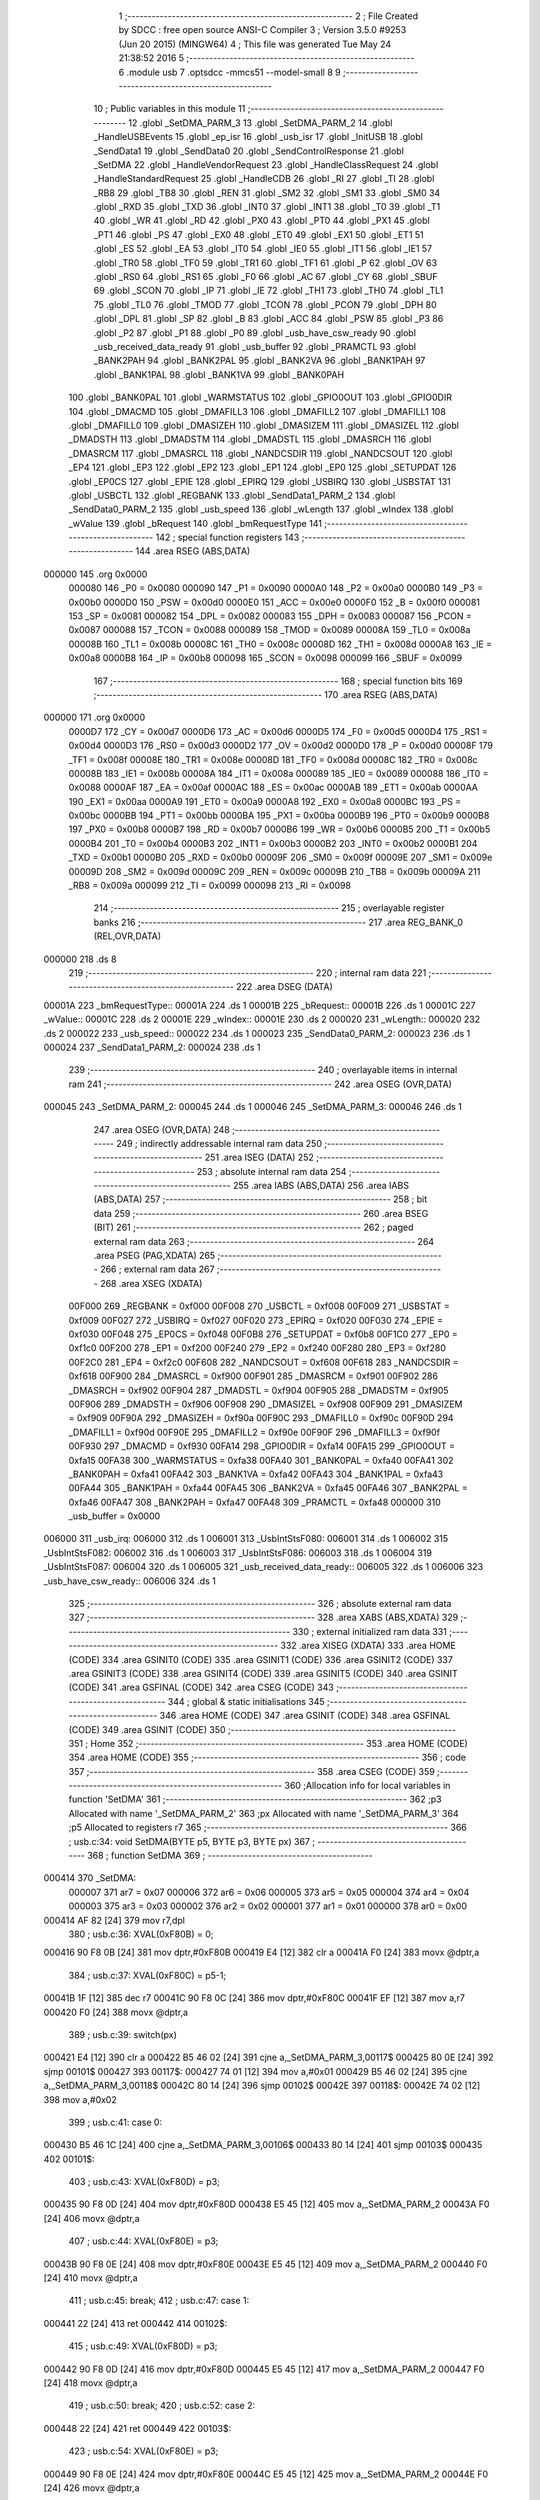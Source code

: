                                       1 ;--------------------------------------------------------
                                      2 ; File Created by SDCC : free open source ANSI-C Compiler
                                      3 ; Version 3.5.0 #9253 (Jun 20 2015) (MINGW64)
                                      4 ; This file was generated Tue May 24 21:38:52 2016
                                      5 ;--------------------------------------------------------
                                      6 	.module usb
                                      7 	.optsdcc -mmcs51 --model-small
                                      8 	
                                      9 ;--------------------------------------------------------
                                     10 ; Public variables in this module
                                     11 ;--------------------------------------------------------
                                     12 	.globl _SetDMA_PARM_3
                                     13 	.globl _SetDMA_PARM_2
                                     14 	.globl _HandleUSBEvents
                                     15 	.globl _ep_isr
                                     16 	.globl _usb_isr
                                     17 	.globl _InitUSB
                                     18 	.globl _SendData1
                                     19 	.globl _SendData0
                                     20 	.globl _SendControlResponse
                                     21 	.globl _SetDMA
                                     22 	.globl _HandleVendorRequest
                                     23 	.globl _HandleClassRequest
                                     24 	.globl _HandleStandardRequest
                                     25 	.globl _HandleCDB
                                     26 	.globl _RI
                                     27 	.globl _TI
                                     28 	.globl _RB8
                                     29 	.globl _TB8
                                     30 	.globl _REN
                                     31 	.globl _SM2
                                     32 	.globl _SM1
                                     33 	.globl _SM0
                                     34 	.globl _RXD
                                     35 	.globl _TXD
                                     36 	.globl _INT0
                                     37 	.globl _INT1
                                     38 	.globl _T0
                                     39 	.globl _T1
                                     40 	.globl _WR
                                     41 	.globl _RD
                                     42 	.globl _PX0
                                     43 	.globl _PT0
                                     44 	.globl _PX1
                                     45 	.globl _PT1
                                     46 	.globl _PS
                                     47 	.globl _EX0
                                     48 	.globl _ET0
                                     49 	.globl _EX1
                                     50 	.globl _ET1
                                     51 	.globl _ES
                                     52 	.globl _EA
                                     53 	.globl _IT0
                                     54 	.globl _IE0
                                     55 	.globl _IT1
                                     56 	.globl _IE1
                                     57 	.globl _TR0
                                     58 	.globl _TF0
                                     59 	.globl _TR1
                                     60 	.globl _TF1
                                     61 	.globl _P
                                     62 	.globl _OV
                                     63 	.globl _RS0
                                     64 	.globl _RS1
                                     65 	.globl _F0
                                     66 	.globl _AC
                                     67 	.globl _CY
                                     68 	.globl _SBUF
                                     69 	.globl _SCON
                                     70 	.globl _IP
                                     71 	.globl _IE
                                     72 	.globl _TH1
                                     73 	.globl _TH0
                                     74 	.globl _TL1
                                     75 	.globl _TL0
                                     76 	.globl _TMOD
                                     77 	.globl _TCON
                                     78 	.globl _PCON
                                     79 	.globl _DPH
                                     80 	.globl _DPL
                                     81 	.globl _SP
                                     82 	.globl _B
                                     83 	.globl _ACC
                                     84 	.globl _PSW
                                     85 	.globl _P3
                                     86 	.globl _P2
                                     87 	.globl _P1
                                     88 	.globl _P0
                                     89 	.globl _usb_have_csw_ready
                                     90 	.globl _usb_received_data_ready
                                     91 	.globl _usb_buffer
                                     92 	.globl _PRAMCTL
                                     93 	.globl _BANK2PAH
                                     94 	.globl _BANK2PAL
                                     95 	.globl _BANK2VA
                                     96 	.globl _BANK1PAH
                                     97 	.globl _BANK1PAL
                                     98 	.globl _BANK1VA
                                     99 	.globl _BANK0PAH
                                    100 	.globl _BANK0PAL
                                    101 	.globl _WARMSTATUS
                                    102 	.globl _GPIO0OUT
                                    103 	.globl _GPIO0DIR
                                    104 	.globl _DMACMD
                                    105 	.globl _DMAFILL3
                                    106 	.globl _DMAFILL2
                                    107 	.globl _DMAFILL1
                                    108 	.globl _DMAFILL0
                                    109 	.globl _DMASIZEH
                                    110 	.globl _DMASIZEM
                                    111 	.globl _DMASIZEL
                                    112 	.globl _DMADSTH
                                    113 	.globl _DMADSTM
                                    114 	.globl _DMADSTL
                                    115 	.globl _DMASRCH
                                    116 	.globl _DMASRCM
                                    117 	.globl _DMASRCL
                                    118 	.globl _NANDCSDIR
                                    119 	.globl _NANDCSOUT
                                    120 	.globl _EP4
                                    121 	.globl _EP3
                                    122 	.globl _EP2
                                    123 	.globl _EP1
                                    124 	.globl _EP0
                                    125 	.globl _SETUPDAT
                                    126 	.globl _EP0CS
                                    127 	.globl _EPIE
                                    128 	.globl _EPIRQ
                                    129 	.globl _USBIRQ
                                    130 	.globl _USBSTAT
                                    131 	.globl _USBCTL
                                    132 	.globl _REGBANK
                                    133 	.globl _SendData1_PARM_2
                                    134 	.globl _SendData0_PARM_2
                                    135 	.globl _usb_speed
                                    136 	.globl _wLength
                                    137 	.globl _wIndex
                                    138 	.globl _wValue
                                    139 	.globl _bRequest
                                    140 	.globl _bmRequestType
                                    141 ;--------------------------------------------------------
                                    142 ; special function registers
                                    143 ;--------------------------------------------------------
                                    144 	.area RSEG    (ABS,DATA)
      000000                        145 	.org 0x0000
                           000080   146 _P0	=	0x0080
                           000090   147 _P1	=	0x0090
                           0000A0   148 _P2	=	0x00a0
                           0000B0   149 _P3	=	0x00b0
                           0000D0   150 _PSW	=	0x00d0
                           0000E0   151 _ACC	=	0x00e0
                           0000F0   152 _B	=	0x00f0
                           000081   153 _SP	=	0x0081
                           000082   154 _DPL	=	0x0082
                           000083   155 _DPH	=	0x0083
                           000087   156 _PCON	=	0x0087
                           000088   157 _TCON	=	0x0088
                           000089   158 _TMOD	=	0x0089
                           00008A   159 _TL0	=	0x008a
                           00008B   160 _TL1	=	0x008b
                           00008C   161 _TH0	=	0x008c
                           00008D   162 _TH1	=	0x008d
                           0000A8   163 _IE	=	0x00a8
                           0000B8   164 _IP	=	0x00b8
                           000098   165 _SCON	=	0x0098
                           000099   166 _SBUF	=	0x0099
                                    167 ;--------------------------------------------------------
                                    168 ; special function bits
                                    169 ;--------------------------------------------------------
                                    170 	.area RSEG    (ABS,DATA)
      000000                        171 	.org 0x0000
                           0000D7   172 _CY	=	0x00d7
                           0000D6   173 _AC	=	0x00d6
                           0000D5   174 _F0	=	0x00d5
                           0000D4   175 _RS1	=	0x00d4
                           0000D3   176 _RS0	=	0x00d3
                           0000D2   177 _OV	=	0x00d2
                           0000D0   178 _P	=	0x00d0
                           00008F   179 _TF1	=	0x008f
                           00008E   180 _TR1	=	0x008e
                           00008D   181 _TF0	=	0x008d
                           00008C   182 _TR0	=	0x008c
                           00008B   183 _IE1	=	0x008b
                           00008A   184 _IT1	=	0x008a
                           000089   185 _IE0	=	0x0089
                           000088   186 _IT0	=	0x0088
                           0000AF   187 _EA	=	0x00af
                           0000AC   188 _ES	=	0x00ac
                           0000AB   189 _ET1	=	0x00ab
                           0000AA   190 _EX1	=	0x00aa
                           0000A9   191 _ET0	=	0x00a9
                           0000A8   192 _EX0	=	0x00a8
                           0000BC   193 _PS	=	0x00bc
                           0000BB   194 _PT1	=	0x00bb
                           0000BA   195 _PX1	=	0x00ba
                           0000B9   196 _PT0	=	0x00b9
                           0000B8   197 _PX0	=	0x00b8
                           0000B7   198 _RD	=	0x00b7
                           0000B6   199 _WR	=	0x00b6
                           0000B5   200 _T1	=	0x00b5
                           0000B4   201 _T0	=	0x00b4
                           0000B3   202 _INT1	=	0x00b3
                           0000B2   203 _INT0	=	0x00b2
                           0000B1   204 _TXD	=	0x00b1
                           0000B0   205 _RXD	=	0x00b0
                           00009F   206 _SM0	=	0x009f
                           00009E   207 _SM1	=	0x009e
                           00009D   208 _SM2	=	0x009d
                           00009C   209 _REN	=	0x009c
                           00009B   210 _TB8	=	0x009b
                           00009A   211 _RB8	=	0x009a
                           000099   212 _TI	=	0x0099
                           000098   213 _RI	=	0x0098
                                    214 ;--------------------------------------------------------
                                    215 ; overlayable register banks
                                    216 ;--------------------------------------------------------
                                    217 	.area REG_BANK_0	(REL,OVR,DATA)
      000000                        218 	.ds 8
                                    219 ;--------------------------------------------------------
                                    220 ; internal ram data
                                    221 ;--------------------------------------------------------
                                    222 	.area DSEG    (DATA)
      00001A                        223 _bmRequestType::
      00001A                        224 	.ds 1
      00001B                        225 _bRequest::
      00001B                        226 	.ds 1
      00001C                        227 _wValue::
      00001C                        228 	.ds 2
      00001E                        229 _wIndex::
      00001E                        230 	.ds 2
      000020                        231 _wLength::
      000020                        232 	.ds 2
      000022                        233 _usb_speed::
      000022                        234 	.ds 1
      000023                        235 _SendData0_PARM_2:
      000023                        236 	.ds 1
      000024                        237 _SendData1_PARM_2:
      000024                        238 	.ds 1
                                    239 ;--------------------------------------------------------
                                    240 ; overlayable items in internal ram 
                                    241 ;--------------------------------------------------------
                                    242 	.area	OSEG    (OVR,DATA)
      000045                        243 _SetDMA_PARM_2:
      000045                        244 	.ds 1
      000046                        245 _SetDMA_PARM_3:
      000046                        246 	.ds 1
                                    247 	.area	OSEG    (OVR,DATA)
                                    248 ;--------------------------------------------------------
                                    249 ; indirectly addressable internal ram data
                                    250 ;--------------------------------------------------------
                                    251 	.area ISEG    (DATA)
                                    252 ;--------------------------------------------------------
                                    253 ; absolute internal ram data
                                    254 ;--------------------------------------------------------
                                    255 	.area IABS    (ABS,DATA)
                                    256 	.area IABS    (ABS,DATA)
                                    257 ;--------------------------------------------------------
                                    258 ; bit data
                                    259 ;--------------------------------------------------------
                                    260 	.area BSEG    (BIT)
                                    261 ;--------------------------------------------------------
                                    262 ; paged external ram data
                                    263 ;--------------------------------------------------------
                                    264 	.area PSEG    (PAG,XDATA)
                                    265 ;--------------------------------------------------------
                                    266 ; external ram data
                                    267 ;--------------------------------------------------------
                                    268 	.area XSEG    (XDATA)
                           00F000   269 _REGBANK	=	0xf000
                           00F008   270 _USBCTL	=	0xf008
                           00F009   271 _USBSTAT	=	0xf009
                           00F027   272 _USBIRQ	=	0xf027
                           00F020   273 _EPIRQ	=	0xf020
                           00F030   274 _EPIE	=	0xf030
                           00F048   275 _EP0CS	=	0xf048
                           00F0B8   276 _SETUPDAT	=	0xf0b8
                           00F1C0   277 _EP0	=	0xf1c0
                           00F200   278 _EP1	=	0xf200
                           00F240   279 _EP2	=	0xf240
                           00F280   280 _EP3	=	0xf280
                           00F2C0   281 _EP4	=	0xf2c0
                           00F608   282 _NANDCSOUT	=	0xf608
                           00F618   283 _NANDCSDIR	=	0xf618
                           00F900   284 _DMASRCL	=	0xf900
                           00F901   285 _DMASRCM	=	0xf901
                           00F902   286 _DMASRCH	=	0xf902
                           00F904   287 _DMADSTL	=	0xf904
                           00F905   288 _DMADSTM	=	0xf905
                           00F906   289 _DMADSTH	=	0xf906
                           00F908   290 _DMASIZEL	=	0xf908
                           00F909   291 _DMASIZEM	=	0xf909
                           00F90A   292 _DMASIZEH	=	0xf90a
                           00F90C   293 _DMAFILL0	=	0xf90c
                           00F90D   294 _DMAFILL1	=	0xf90d
                           00F90E   295 _DMAFILL2	=	0xf90e
                           00F90F   296 _DMAFILL3	=	0xf90f
                           00F930   297 _DMACMD	=	0xf930
                           00FA14   298 _GPIO0DIR	=	0xfa14
                           00FA15   299 _GPIO0OUT	=	0xfa15
                           00FA38   300 _WARMSTATUS	=	0xfa38
                           00FA40   301 _BANK0PAL	=	0xfa40
                           00FA41   302 _BANK0PAH	=	0xfa41
                           00FA42   303 _BANK1VA	=	0xfa42
                           00FA43   304 _BANK1PAL	=	0xfa43
                           00FA44   305 _BANK1PAH	=	0xfa44
                           00FA45   306 _BANK2VA	=	0xfa45
                           00FA46   307 _BANK2PAL	=	0xfa46
                           00FA47   308 _BANK2PAH	=	0xfa47
                           00FA48   309 _PRAMCTL	=	0xfa48
                           000000   310 _usb_buffer	=	0x0000
      006000                        311 _usb_irq:
      006000                        312 	.ds 1
      006001                        313 _UsbIntStsF080:
      006001                        314 	.ds 1
      006002                        315 _UsbIntStsF082:
      006002                        316 	.ds 1
      006003                        317 _UsbIntStsF086:
      006003                        318 	.ds 1
      006004                        319 _UsbIntStsF087:
      006004                        320 	.ds 1
      006005                        321 _usb_received_data_ready::
      006005                        322 	.ds 1
      006006                        323 _usb_have_csw_ready::
      006006                        324 	.ds 1
                                    325 ;--------------------------------------------------------
                                    326 ; absolute external ram data
                                    327 ;--------------------------------------------------------
                                    328 	.area XABS    (ABS,XDATA)
                                    329 ;--------------------------------------------------------
                                    330 ; external initialized ram data
                                    331 ;--------------------------------------------------------
                                    332 	.area XISEG   (XDATA)
                                    333 	.area HOME    (CODE)
                                    334 	.area GSINIT0 (CODE)
                                    335 	.area GSINIT1 (CODE)
                                    336 	.area GSINIT2 (CODE)
                                    337 	.area GSINIT3 (CODE)
                                    338 	.area GSINIT4 (CODE)
                                    339 	.area GSINIT5 (CODE)
                                    340 	.area GSINIT  (CODE)
                                    341 	.area GSFINAL (CODE)
                                    342 	.area CSEG    (CODE)
                                    343 ;--------------------------------------------------------
                                    344 ; global & static initialisations
                                    345 ;--------------------------------------------------------
                                    346 	.area HOME    (CODE)
                                    347 	.area GSINIT  (CODE)
                                    348 	.area GSFINAL (CODE)
                                    349 	.area GSINIT  (CODE)
                                    350 ;--------------------------------------------------------
                                    351 ; Home
                                    352 ;--------------------------------------------------------
                                    353 	.area HOME    (CODE)
                                    354 	.area HOME    (CODE)
                                    355 ;--------------------------------------------------------
                                    356 ; code
                                    357 ;--------------------------------------------------------
                                    358 	.area CSEG    (CODE)
                                    359 ;------------------------------------------------------------
                                    360 ;Allocation info for local variables in function 'SetDMA'
                                    361 ;------------------------------------------------------------
                                    362 ;p3                        Allocated with name '_SetDMA_PARM_2'
                                    363 ;px                        Allocated with name '_SetDMA_PARM_3'
                                    364 ;p5                        Allocated to registers r7 
                                    365 ;------------------------------------------------------------
                                    366 ;	usb.c:34: void SetDMA(BYTE p5, BYTE p3, BYTE px)
                                    367 ;	-----------------------------------------
                                    368 ;	 function SetDMA
                                    369 ;	-----------------------------------------
      000414                        370 _SetDMA:
                           000007   371 	ar7 = 0x07
                           000006   372 	ar6 = 0x06
                           000005   373 	ar5 = 0x05
                           000004   374 	ar4 = 0x04
                           000003   375 	ar3 = 0x03
                           000002   376 	ar2 = 0x02
                           000001   377 	ar1 = 0x01
                           000000   378 	ar0 = 0x00
      000414 AF 82            [24]  379 	mov	r7,dpl
                                    380 ;	usb.c:36: XVAL(0xF80B) = 0;
      000416 90 F8 0B         [24]  381 	mov	dptr,#0xF80B
      000419 E4               [12]  382 	clr	a
      00041A F0               [24]  383 	movx	@dptr,a
                                    384 ;	usb.c:37: XVAL(0xF80C) = p5-1;
      00041B 1F               [12]  385 	dec	r7
      00041C 90 F8 0C         [24]  386 	mov	dptr,#0xF80C
      00041F EF               [12]  387 	mov	a,r7
      000420 F0               [24]  388 	movx	@dptr,a
                                    389 ;	usb.c:39: switch(px)
      000421 E4               [12]  390 	clr	a
      000422 B5 46 02         [24]  391 	cjne	a,_SetDMA_PARM_3,00117$
      000425 80 0E            [24]  392 	sjmp	00101$
      000427                        393 00117$:
      000427 74 01            [12]  394 	mov	a,#0x01
      000429 B5 46 02         [24]  395 	cjne	a,_SetDMA_PARM_3,00118$
      00042C 80 14            [24]  396 	sjmp	00102$
      00042E                        397 00118$:
      00042E 74 02            [12]  398 	mov	a,#0x02
                                    399 ;	usb.c:41: case 0:
      000430 B5 46 1C         [24]  400 	cjne	a,_SetDMA_PARM_3,00106$
      000433 80 14            [24]  401 	sjmp	00103$
      000435                        402 00101$:
                                    403 ;	usb.c:43: XVAL(0xF80D) = p3;
      000435 90 F8 0D         [24]  404 	mov	dptr,#0xF80D
      000438 E5 45            [12]  405 	mov	a,_SetDMA_PARM_2
      00043A F0               [24]  406 	movx	@dptr,a
                                    407 ;	usb.c:44: XVAL(0xF80E) = p3;
      00043B 90 F8 0E         [24]  408 	mov	dptr,#0xF80E
      00043E E5 45            [12]  409 	mov	a,_SetDMA_PARM_2
      000440 F0               [24]  410 	movx	@dptr,a
                                    411 ;	usb.c:45: break;
                                    412 ;	usb.c:47: case 1:
      000441 22               [24]  413 	ret
      000442                        414 00102$:
                                    415 ;	usb.c:49: XVAL(0xF80D) = p3;
      000442 90 F8 0D         [24]  416 	mov	dptr,#0xF80D
      000445 E5 45            [12]  417 	mov	a,_SetDMA_PARM_2
      000447 F0               [24]  418 	movx	@dptr,a
                                    419 ;	usb.c:50: break;
                                    420 ;	usb.c:52: case 2:
      000448 22               [24]  421 	ret
      000449                        422 00103$:
                                    423 ;	usb.c:54: XVAL(0xF80E) = p3;
      000449 90 F8 0E         [24]  424 	mov	dptr,#0xF80E
      00044C E5 45            [12]  425 	mov	a,_SetDMA_PARM_2
      00044E F0               [24]  426 	movx	@dptr,a
                                    427 ;	usb.c:61: }
      00044F                        428 00106$:
      00044F 22               [24]  429 	ret
                                    430 ;------------------------------------------------------------
                                    431 ;Allocation info for local variables in function 'SendControlResponse'
                                    432 ;------------------------------------------------------------
                                    433 ;size                      Allocated to registers r6 r7 
                                    434 ;------------------------------------------------------------
                                    435 ;	usb.c:64: void SendControlResponse(int size)
                                    436 ;	-----------------------------------------
                                    437 ;	 function SendControlResponse
                                    438 ;	-----------------------------------------
      000450                        439 _SendControlResponse:
      000450 AE 82            [24]  440 	mov	r6,dpl
      000452 AF 83            [24]  441 	mov	r7,dph
                                    442 ;	usb.c:66: EP0.len_l = LSB(size);
      000454 8E 04            [24]  443 	mov	ar4,r6
      000456 7D 00            [12]  444 	mov	r5,#0x00
      000458 90 F1 CC         [24]  445 	mov	dptr,#(_EP0 + 0x000c)
      00045B EC               [12]  446 	mov	a,r4
      00045C F0               [24]  447 	movx	@dptr,a
                                    448 ;	usb.c:67: EP0.len_m = MSB(size);
      00045D 8F 06            [24]  449 	mov	ar6,r7
      00045F 90 F1 CD         [24]  450 	mov	dptr,#(_EP0 + 0x000d)
      000462 EE               [12]  451 	mov	a,r6
      000463 F0               [24]  452 	movx	@dptr,a
                                    453 ;	usb.c:68: EP0.len_h = 0;
      000464 90 F1 CE         [24]  454 	mov	dptr,#(_EP0 + 0x000e)
      000467 E4               [12]  455 	clr	a
      000468 F0               [24]  456 	movx	@dptr,a
                                    457 ;	usb.c:69: EP0.cs = 0x40;
      000469 90 F1 D3         [24]  458 	mov	dptr,#(_EP0 + 0x0013)
      00046C 74 40            [12]  459 	mov	a,#0x40
      00046E F0               [24]  460 	movx	@dptr,a
                                    461 ;	usb.c:70: while (EP0.cs & 0x40);
      00046F                        462 00101$:
      00046F 90 F1 D3         [24]  463 	mov	dptr,#(_EP0 + 0x0013)
      000472 E0               [24]  464 	movx	a,@dptr
      000473 FF               [12]  465 	mov	r7,a
      000474 20 E6 F8         [24]  466 	jb	acc.6,00101$
                                    467 ;	usb.c:71: EP0CS = 0x05;
      000477 90 F0 48         [24]  468 	mov	dptr,#_EP0CS
      00047A 74 05            [12]  469 	mov	a,#0x05
      00047C F0               [24]  470 	movx	@dptr,a
      00047D 22               [24]  471 	ret
                                    472 ;------------------------------------------------------------
                                    473 ;Allocation info for local variables in function 'SendData0'
                                    474 ;------------------------------------------------------------
                                    475 ;offset                    Allocated with name '_SendData0_PARM_2'
                                    476 ;size                      Allocated to registers r6 r7 
                                    477 ;------------------------------------------------------------
                                    478 ;	usb.c:74: void SendData0(WORD size, BYTE offset)
                                    479 ;	-----------------------------------------
                                    480 ;	 function SendData0
                                    481 ;	-----------------------------------------
      00047E                        482 _SendData0:
      00047E AE 82            [24]  483 	mov	r6,dpl
      000480 AF 83            [24]  484 	mov	r7,dph
                                    485 ;	usb.c:76: if (size > 0)
      000482 EE               [12]  486 	mov	a,r6
      000483 4F               [12]  487 	orl	a,r7
      000484 60 58            [24]  488 	jz	00106$
                                    489 ;	usb.c:78: SetDMA(0x20, 0, 0);
      000486 75 45 00         [24]  490 	mov	_SetDMA_PARM_2,#0x00
      000489 75 46 00         [24]  491 	mov	_SetDMA_PARM_3,#0x00
      00048C 75 82 20         [24]  492 	mov	dpl,#0x20
      00048F C0 07            [24]  493 	push	ar7
      000491 C0 06            [24]  494 	push	ar6
      000493 12 04 14         [24]  495 	lcall	_SetDMA
                                    496 ;	usb.c:79: SetDMA(0x20, 0x80, 1);
      000496 75 45 80         [24]  497 	mov	_SetDMA_PARM_2,#0x80
      000499 75 46 01         [24]  498 	mov	_SetDMA_PARM_3,#0x01
      00049C 75 82 20         [24]  499 	mov	dpl,#0x20
      00049F 12 04 14         [24]  500 	lcall	_SetDMA
      0004A2 D0 06            [24]  501 	pop	ar6
      0004A4 D0 07            [24]  502 	pop	ar7
                                    503 ;	usb.c:80: EP0.ptr_l = usb_buffer_PA>>8;
      0004A6 90 F1 C5         [24]  504 	mov	dptr,#(_EP0 + 0x0005)
      0004A9 74 80            [12]  505 	mov	a,#0x80
      0004AB F0               [24]  506 	movx	@dptr,a
                                    507 ;	usb.c:81: EP0.ptr_m = usb_buffer_PA>>16;
      0004AC 90 F1 C6         [24]  508 	mov	dptr,#(_EP0 + 0x0006)
      0004AF E4               [12]  509 	clr	a
      0004B0 F0               [24]  510 	movx	@dptr,a
                                    511 ;	usb.c:82: EP0.ptr_h = usb_buffer_PA>>24;
      0004B1 90 F1 C7         [24]  512 	mov	dptr,#(_EP0 + 0x0007)
      0004B4 F0               [24]  513 	movx	@dptr,a
                                    514 ;	usb.c:83: EP0.offset = offset;
      0004B5 90 F1 CA         [24]  515 	mov	dptr,#(_EP0 + 0x000a)
      0004B8 E5 23            [12]  516 	mov	a,_SendData0_PARM_2
      0004BA F0               [24]  517 	movx	@dptr,a
                                    518 ;	usb.c:84: EP0.len_l = LSB(size);
      0004BB 8E 04            [24]  519 	mov	ar4,r6
      0004BD 7D 00            [12]  520 	mov	r5,#0x00
      0004BF 90 F1 CC         [24]  521 	mov	dptr,#(_EP0 + 0x000c)
      0004C2 EC               [12]  522 	mov	a,r4
      0004C3 F0               [24]  523 	movx	@dptr,a
                                    524 ;	usb.c:85: EP0.len_m = MSB(size);
      0004C4 8F 06            [24]  525 	mov	ar6,r7
      0004C6 90 F1 CD         [24]  526 	mov	dptr,#(_EP0 + 0x000d)
      0004C9 EE               [12]  527 	mov	a,r6
      0004CA F0               [24]  528 	movx	@dptr,a
                                    529 ;	usb.c:86: EP0.len_h = 0;
      0004CB 90 F1 CE         [24]  530 	mov	dptr,#(_EP0 + 0x000e)
      0004CE E4               [12]  531 	clr	a
      0004CF F0               [24]  532 	movx	@dptr,a
                                    533 ;	usb.c:87: EP0.cs = 0x88;		
      0004D0 90 F1 D3         [24]  534 	mov	dptr,#(_EP0 + 0x0013)
      0004D3 74 88            [12]  535 	mov	a,#0x88
      0004D5 F0               [24]  536 	movx	@dptr,a
                                    537 ;	usb.c:89: while(EP0.cs & 0x80);	
      0004D6                        538 00101$:
      0004D6 90 F1 D3         [24]  539 	mov	dptr,#(_EP0 + 0x0013)
      0004D9 E0               [24]  540 	movx	a,@dptr
      0004DA FF               [12]  541 	mov	r7,a
      0004DB 20 E7 F8         [24]  542 	jb	acc.7,00101$
      0004DE                        543 00106$:
      0004DE 22               [24]  544 	ret
                                    545 ;------------------------------------------------------------
                                    546 ;Allocation info for local variables in function 'SendData1'
                                    547 ;------------------------------------------------------------
                                    548 ;offset                    Allocated with name '_SendData1_PARM_2'
                                    549 ;size                      Allocated to registers r6 r7 
                                    550 ;------------------------------------------------------------
                                    551 ;	usb.c:93: void SendData1(WORD size, BYTE offset)
                                    552 ;	-----------------------------------------
                                    553 ;	 function SendData1
                                    554 ;	-----------------------------------------
      0004DF                        555 _SendData1:
      0004DF AE 82            [24]  556 	mov	r6,dpl
      0004E1 AF 83            [24]  557 	mov	r7,dph
                                    558 ;	usb.c:95: if (size > 0)
      0004E3 EE               [12]  559 	mov	a,r6
      0004E4 4F               [12]  560 	orl	a,r7
      0004E5 60 58            [24]  561 	jz	00106$
                                    562 ;	usb.c:97: SetDMA(0x20, 0, 0);
      0004E7 75 45 00         [24]  563 	mov	_SetDMA_PARM_2,#0x00
      0004EA 75 46 00         [24]  564 	mov	_SetDMA_PARM_3,#0x00
      0004ED 75 82 20         [24]  565 	mov	dpl,#0x20
      0004F0 C0 07            [24]  566 	push	ar7
      0004F2 C0 06            [24]  567 	push	ar6
      0004F4 12 04 14         [24]  568 	lcall	_SetDMA
                                    569 ;	usb.c:98: SetDMA(0x20, 0x80, 1);
      0004F7 75 45 80         [24]  570 	mov	_SetDMA_PARM_2,#0x80
      0004FA 75 46 01         [24]  571 	mov	_SetDMA_PARM_3,#0x01
      0004FD 75 82 20         [24]  572 	mov	dpl,#0x20
      000500 12 04 14         [24]  573 	lcall	_SetDMA
      000503 D0 06            [24]  574 	pop	ar6
      000505 D0 07            [24]  575 	pop	ar7
                                    576 ;	usb.c:99: EP1.ptr_l = usb_buffer_PA>>8;
      000507 90 F2 05         [24]  577 	mov	dptr,#(_EP1 + 0x0005)
      00050A 74 80            [12]  578 	mov	a,#0x80
      00050C F0               [24]  579 	movx	@dptr,a
                                    580 ;	usb.c:100: EP1.ptr_m = usb_buffer_PA>>16;
      00050D 90 F2 06         [24]  581 	mov	dptr,#(_EP1 + 0x0006)
      000510 E4               [12]  582 	clr	a
      000511 F0               [24]  583 	movx	@dptr,a
                                    584 ;	usb.c:101: EP1.ptr_h = usb_buffer_PA>>24;
      000512 90 F2 07         [24]  585 	mov	dptr,#(_EP1 + 0x0007)
      000515 F0               [24]  586 	movx	@dptr,a
                                    587 ;	usb.c:102: EP1.offset = offset;
      000516 90 F2 0A         [24]  588 	mov	dptr,#(_EP1 + 0x000a)
      000519 E5 24            [12]  589 	mov	a,_SendData1_PARM_2
      00051B F0               [24]  590 	movx	@dptr,a
                                    591 ;	usb.c:103: EP1.len_l = LSB(size);
      00051C 8E 04            [24]  592 	mov	ar4,r6
      00051E 7D 00            [12]  593 	mov	r5,#0x00
      000520 90 F2 0C         [24]  594 	mov	dptr,#(_EP1 + 0x000c)
      000523 EC               [12]  595 	mov	a,r4
      000524 F0               [24]  596 	movx	@dptr,a
                                    597 ;	usb.c:104: EP1.len_m = MSB(size);
      000525 8F 06            [24]  598 	mov	ar6,r7
      000527 90 F2 0D         [24]  599 	mov	dptr,#(_EP1 + 0x000d)
      00052A EE               [12]  600 	mov	a,r6
      00052B F0               [24]  601 	movx	@dptr,a
                                    602 ;	usb.c:105: EP1.len_h = 0;
      00052C 90 F2 0E         [24]  603 	mov	dptr,#(_EP1 + 0x000e)
      00052F E4               [12]  604 	clr	a
      000530 F0               [24]  605 	movx	@dptr,a
                                    606 ;	usb.c:106: EP1.cs = 0x88;		
      000531 90 F2 13         [24]  607 	mov	dptr,#(_EP1 + 0x0013)
      000534 74 88            [12]  608 	mov	a,#0x88
      000536 F0               [24]  609 	movx	@dptr,a
                                    610 ;	usb.c:108: while(EP1.cs & 0x80);	
      000537                        611 00101$:
      000537 90 F2 13         [24]  612 	mov	dptr,#(_EP1 + 0x0013)
      00053A E0               [24]  613 	movx	a,@dptr
      00053B FF               [12]  614 	mov	r7,a
      00053C 20 E7 F8         [24]  615 	jb	acc.7,00101$
      00053F                        616 00106$:
      00053F 22               [24]  617 	ret
                                    618 ;------------------------------------------------------------
                                    619 ;Allocation info for local variables in function 'SendCSW'
                                    620 ;------------------------------------------------------------
                                    621 ;	usb.c:112: static void SendCSW()
                                    622 ;	-----------------------------------------
                                    623 ;	 function SendCSW
                                    624 ;	-----------------------------------------
      000540                        625 _SendCSW:
                                    626 ;	usb.c:114: usb_buffer[0] = 'U';
      000540 90 00 00         [24]  627 	mov	dptr,#_usb_buffer
      000543 74 55            [12]  628 	mov	a,#0x55
      000545 F0               [24]  629 	movx	@dptr,a
                                    630 ;	usb.c:115: usb_buffer[1] = 'S';
      000546 90 00 01         [24]  631 	mov	dptr,#(_usb_buffer + 0x0001)
      000549 74 53            [12]  632 	mov	a,#0x53
      00054B F0               [24]  633 	movx	@dptr,a
                                    634 ;	usb.c:116: usb_buffer[2] = 'B';
      00054C 90 00 02         [24]  635 	mov	dptr,#(_usb_buffer + 0x0002)
      00054F 74 42            [12]  636 	mov	a,#0x42
      000551 F0               [24]  637 	movx	@dptr,a
                                    638 ;	usb.c:117: usb_buffer[3] = 'S';
      000552 90 00 03         [24]  639 	mov	dptr,#(_usb_buffer + 0x0003)
      000555 74 53            [12]  640 	mov	a,#0x53
      000557 F0               [24]  641 	movx	@dptr,a
                                    642 ;	usb.c:118: usb_buffer[4] = scsi_tag[0];
      000558 90 00 04         [24]  643 	mov	dptr,#(_usb_buffer + 0x0004)
      00055B E5 2E            [12]  644 	mov	a,_scsi_tag
      00055D F0               [24]  645 	movx	@dptr,a
                                    646 ;	usb.c:119: usb_buffer[5] = scsi_tag[1];
      00055E 90 00 05         [24]  647 	mov	dptr,#(_usb_buffer + 0x0005)
      000561 E5 2F            [12]  648 	mov	a,(_scsi_tag + 0x0001)
      000563 F0               [24]  649 	movx	@dptr,a
                                    650 ;	usb.c:120: usb_buffer[6] = scsi_tag[2];
      000564 90 00 06         [24]  651 	mov	dptr,#(_usb_buffer + 0x0006)
      000567 E5 30            [12]  652 	mov	a,(_scsi_tag + 0x0002)
      000569 F0               [24]  653 	movx	@dptr,a
                                    654 ;	usb.c:121: usb_buffer[7] = scsi_tag[3];
      00056A 90 00 07         [24]  655 	mov	dptr,#(_usb_buffer + 0x0007)
      00056D E5 31            [12]  656 	mov	a,(_scsi_tag + 0x0003)
      00056F F0               [24]  657 	movx	@dptr,a
                                    658 ;	usb.c:122: usb_buffer[8] = scsi_data_residue;
      000570 AF 26            [24]  659 	mov	r7,_scsi_data_residue
      000572 90 00 08         [24]  660 	mov	dptr,#(_usb_buffer + 0x0008)
      000575 EF               [12]  661 	mov	a,r7
      000576 F0               [24]  662 	movx	@dptr,a
                                    663 ;	usb.c:123: usb_buffer[9] = scsi_data_residue>>8;
      000577 AF 27            [24]  664 	mov	r7,(_scsi_data_residue + 1)
      000579 90 00 09         [24]  665 	mov	dptr,#(_usb_buffer + 0x0009)
      00057C EF               [12]  666 	mov	a,r7
      00057D F0               [24]  667 	movx	@dptr,a
                                    668 ;	usb.c:124: usb_buffer[10] = scsi_data_residue>>16;
      00057E AF 28            [24]  669 	mov	r7,(_scsi_data_residue + 2)
      000580 90 00 0A         [24]  670 	mov	dptr,#(_usb_buffer + 0x000a)
      000583 EF               [12]  671 	mov	a,r7
      000584 F0               [24]  672 	movx	@dptr,a
                                    673 ;	usb.c:125: usb_buffer[11] = scsi_data_residue>>24;
      000585 AF 29            [24]  674 	mov	r7,(_scsi_data_residue + 3)
      000587 90 00 0B         [24]  675 	mov	dptr,#(_usb_buffer + 0x000b)
      00058A EF               [12]  676 	mov	a,r7
      00058B F0               [24]  677 	movx	@dptr,a
                                    678 ;	usb.c:126: usb_buffer[12] = scsi_status;
      00058C 90 00 0C         [24]  679 	mov	dptr,#(_usb_buffer + 0x000c)
      00058F E5 25            [12]  680 	mov	a,_scsi_status
      000591 F0               [24]  681 	movx	@dptr,a
                                    682 ;	usb.c:128: SendData1(13, 0);
      000592 75 24 00         [24]  683 	mov	_SendData1_PARM_2,#0x00
      000595 90 00 0D         [24]  684 	mov	dptr,#0x000D
      000598 12 04 DF         [24]  685 	lcall	_SendData1
                                    686 ;	usb.c:129: usb_have_csw_ready = 0;
      00059B 90 60 06         [24]  687 	mov	dptr,#_usb_have_csw_ready
      00059E E4               [12]  688 	clr	a
      00059F F0               [24]  689 	movx	@dptr,a
                                    690 ;	usb.c:130: scsi_data_residue = 0;
      0005A0 F5 26            [12]  691 	mov	_scsi_data_residue,a
      0005A2 F5 27            [12]  692 	mov	(_scsi_data_residue + 1),a
      0005A4 F5 28            [12]  693 	mov	(_scsi_data_residue + 2),a
      0005A6 F5 29            [12]  694 	mov	(_scsi_data_residue + 3),a
      0005A8 22               [24]  695 	ret
                                    696 ;------------------------------------------------------------
                                    697 ;Allocation info for local variables in function 'SendCSW2'
                                    698 ;------------------------------------------------------------
                                    699 ;	usb.c:133: static void SendCSW2()
                                    700 ;	-----------------------------------------
                                    701 ;	 function SendCSW2
                                    702 ;	-----------------------------------------
      0005A9                        703 _SendCSW2:
                                    704 ;	usb.c:135: while(EP1.cs & bmSTALL);
      0005A9                        705 00101$:
      0005A9 90 F2 13         [24]  706 	mov	dptr,#(_EP1 + 0x0013)
      0005AC E0               [24]  707 	movx	a,@dptr
      0005AD FF               [12]  708 	mov	r7,a
      0005AE 20 E1 F8         [24]  709 	jb	acc.1,00101$
                                    710 ;	usb.c:136: while((EP1.r17 & 0x80)==0)
      0005B1 90 F0 10         [24]  711 	mov	dptr,#0xF010
      0005B4 E0               [24]  712 	movx	a,@dptr
      0005B5 FF               [12]  713 	mov	r7,a
      0005B6 53 07 20         [24]  714 	anl	ar7,#0x20
      0005B9                        715 00106$:
      0005B9 90 F2 17         [24]  716 	mov	dptr,#(_EP1 + 0x0017)
      0005BC E0               [24]  717 	movx	a,@dptr
      0005BD FE               [12]  718 	mov	r6,a
      0005BE 20 E7 09         [24]  719 	jb	acc.7,00109$
                                    720 ;	usb.c:138: if ((XVAL(0xF010) & 0x20)==0)
      0005C1 EF               [12]  721 	mov	a,r7
      0005C2 70 F5            [24]  722 	jnz	00106$
                                    723 ;	usb.c:140: usb_have_csw_ready = 0;
      0005C4 90 60 06         [24]  724 	mov	dptr,#_usb_have_csw_ready
      0005C7 E4               [12]  725 	clr	a
      0005C8 F0               [24]  726 	movx	@dptr,a
                                    727 ;	usb.c:141: return;
      0005C9 22               [24]  728 	ret
                                    729 ;	usb.c:145: while(EP1.cs & 0x40);
      0005CA                        730 00109$:
      0005CA 90 F2 13         [24]  731 	mov	dptr,#(_EP1 + 0x0013)
      0005CD E0               [24]  732 	movx	a,@dptr
      0005CE FF               [12]  733 	mov	r7,a
      0005CF 20 E6 F8         [24]  734 	jb	acc.6,00109$
                                    735 ;	usb.c:146: while(EP2.cs & 0x40);
      0005D2                        736 00112$:
      0005D2 90 F2 53         [24]  737 	mov	dptr,#(_EP2 + 0x0013)
      0005D5 E0               [24]  738 	movx	a,@dptr
      0005D6 FF               [12]  739 	mov	r7,a
      0005D7 20 E6 F8         [24]  740 	jb	acc.6,00112$
                                    741 ;	usb.c:147: while(EP3.cs & 0x40);
      0005DA                        742 00115$:
      0005DA 90 F2 93         [24]  743 	mov	dptr,#(_EP3 + 0x0013)
      0005DD E0               [24]  744 	movx	a,@dptr
      0005DE FF               [12]  745 	mov	r7,a
      0005DF 20 E6 F8         [24]  746 	jb	acc.6,00115$
                                    747 ;	usb.c:148: while(EP4.cs & 0x40);
      0005E2                        748 00118$:
      0005E2 90 F2 D3         [24]  749 	mov	dptr,#(_EP4 + 0x0013)
      0005E5 E0               [24]  750 	movx	a,@dptr
      0005E6 FF               [12]  751 	mov	r7,a
      0005E7 20 E6 F8         [24]  752 	jb	acc.6,00118$
                                    753 ;	usb.c:150: EP1.fifo = 'U';
                                    754 ;	usb.c:151: EP1.fifo = 'S';
                                    755 ;	usb.c:152: EP1.fifo = 'B';
                                    756 ;	usb.c:153: EP1.fifo = 'S';
      0005EA 90 F2 1C         [24]  757 	mov	dptr,#(_EP1 + 0x001c)
      0005ED 74 55            [12]  758 	mov	a,#0x55
      0005EF F0               [24]  759 	movx	@dptr,a
      0005F0 74 53            [12]  760 	mov	a,#0x53
      0005F2 F0               [24]  761 	movx	@dptr,a
      0005F3 74 42            [12]  762 	mov	a,#0x42
      0005F5 F0               [24]  763 	movx	@dptr,a
      0005F6 74 53            [12]  764 	mov	a,#0x53
      0005F8 F0               [24]  765 	movx	@dptr,a
                                    766 ;	usb.c:154: EP1.fifo = scsi_tag[0];
                                    767 ;	usb.c:155: EP1.fifo = scsi_tag[1];
                                    768 ;	usb.c:156: EP1.fifo = scsi_tag[2];
                                    769 ;	usb.c:157: EP1.fifo = scsi_tag[3];
      0005F9 90 F2 1C         [24]  770 	mov	dptr,#(_EP1 + 0x001c)
      0005FC E5 2E            [12]  771 	mov	a,_scsi_tag
      0005FE F0               [24]  772 	movx	@dptr,a
      0005FF E5 2F            [12]  773 	mov	a,(_scsi_tag + 0x0001)
      000601 F0               [24]  774 	movx	@dptr,a
      000602 E5 30            [12]  775 	mov	a,(_scsi_tag + 0x0002)
      000604 F0               [24]  776 	movx	@dptr,a
      000605 E5 31            [12]  777 	mov	a,(_scsi_tag + 0x0003)
      000607 F0               [24]  778 	movx	@dptr,a
                                    779 ;	usb.c:158: EP1.fifo = scsi_data_residue;
      000608 AF 26            [24]  780 	mov	r7,_scsi_data_residue
      00060A 90 F2 1C         [24]  781 	mov	dptr,#(_EP1 + 0x001c)
      00060D EF               [12]  782 	mov	a,r7
      00060E F0               [24]  783 	movx	@dptr,a
                                    784 ;	usb.c:159: EP1.fifo = scsi_data_residue>>8;
      00060F AF 27            [24]  785 	mov	r7,(_scsi_data_residue + 1)
      000611 90 F2 1C         [24]  786 	mov	dptr,#(_EP1 + 0x001c)
      000614 EF               [12]  787 	mov	a,r7
      000615 F0               [24]  788 	movx	@dptr,a
                                    789 ;	usb.c:160: EP1.fifo = scsi_data_residue>>16;
      000616 AF 28            [24]  790 	mov	r7,(_scsi_data_residue + 2)
      000618 90 F2 1C         [24]  791 	mov	dptr,#(_EP1 + 0x001c)
      00061B EF               [12]  792 	mov	a,r7
      00061C F0               [24]  793 	movx	@dptr,a
                                    794 ;	usb.c:161: EP1.fifo = scsi_data_residue>>24;
      00061D AF 29            [24]  795 	mov	r7,(_scsi_data_residue + 3)
                                    796 ;	usb.c:162: EP1.fifo = scsi_status;
      00061F 90 F2 1C         [24]  797 	mov	dptr,#(_EP1 + 0x001c)
      000622 EF               [12]  798 	mov	a,r7
      000623 F0               [24]  799 	movx	@dptr,a
      000624 E5 25            [12]  800 	mov	a,_scsi_status
      000626 F0               [24]  801 	movx	@dptr,a
                                    802 ;	usb.c:163: EP1.len_l = 13;
      000627 90 F2 0C         [24]  803 	mov	dptr,#(_EP1 + 0x000c)
      00062A 74 0D            [12]  804 	mov	a,#0x0D
      00062C F0               [24]  805 	movx	@dptr,a
                                    806 ;	usb.c:164: EP1.len_m = 0;
      00062D 90 F2 0D         [24]  807 	mov	dptr,#(_EP1 + 0x000d)
      000630 E4               [12]  808 	clr	a
      000631 F0               [24]  809 	movx	@dptr,a
                                    810 ;	usb.c:165: EP1.len_h = 0;
      000632 90 F2 0E         [24]  811 	mov	dptr,#(_EP1 + 0x000e)
      000635 F0               [24]  812 	movx	@dptr,a
                                    813 ;	usb.c:166: EP1.cs = 0x40;		
      000636 90 F2 13         [24]  814 	mov	dptr,#(_EP1 + 0x0013)
      000639 74 40            [12]  815 	mov	a,#0x40
      00063B F0               [24]  816 	movx	@dptr,a
                                    817 ;	usb.c:167: usb_have_csw_ready = 0;
      00063C 90 60 06         [24]  818 	mov	dptr,#_usb_have_csw_ready
      00063F E4               [12]  819 	clr	a
      000640 F0               [24]  820 	movx	@dptr,a
                                    821 ;	usb.c:168: scsi_data_residue = 0;
      000641 F5 26            [12]  822 	mov	_scsi_data_residue,a
      000643 F5 27            [12]  823 	mov	(_scsi_data_residue + 1),a
      000645 F5 28            [12]  824 	mov	(_scsi_data_residue + 2),a
      000647 F5 29            [12]  825 	mov	(_scsi_data_residue + 3),a
      000649 22               [24]  826 	ret
                                    827 ;------------------------------------------------------------
                                    828 ;Allocation info for local variables in function 'InitUSB'
                                    829 ;------------------------------------------------------------
                                    830 ;b                         Allocated to registers r7 
                                    831 ;------------------------------------------------------------
                                    832 ;	usb.c:171: void InitUSB(void)
                                    833 ;	-----------------------------------------
                                    834 ;	 function InitUSB
                                    835 ;	-----------------------------------------
      00064A                        836 _InitUSB:
                                    837 ;	usb.c:175: usb_irq = 0;
      00064A 90 60 00         [24]  838 	mov	dptr,#_usb_irq
      00064D E4               [12]  839 	clr	a
      00064E F0               [24]  840 	movx	@dptr,a
                                    841 ;	usb.c:176: usb_received_data_ready = 0;
      00064F 90 60 05         [24]  842 	mov	dptr,#_usb_received_data_ready
      000652 F0               [24]  843 	movx	@dptr,a
                                    844 ;	usb.c:177: usb_have_csw_ready = 0;
      000653 90 60 06         [24]  845 	mov	dptr,#_usb_have_csw_ready
      000656 F0               [24]  846 	movx	@dptr,a
                                    847 ;	usb.c:178: usb_speed = 0;
                                    848 ;	1-genFromRTrack replaced	mov	_usb_speed,#0x00
      000657 F5 22            [12]  849 	mov	_usb_speed,a
                                    850 ;	usb.c:179: EP1.ptr_l = usb_buffer_PA>>8;
      000659 90 F2 05         [24]  851 	mov	dptr,#(_EP1 + 0x0005)
      00065C 74 80            [12]  852 	mov	a,#0x80
      00065E F0               [24]  853 	movx	@dptr,a
                                    854 ;	usb.c:180: EP1.ptr_m = usb_buffer_PA>>16;
      00065F 90 F2 06         [24]  855 	mov	dptr,#(_EP1 + 0x0006)
      000662 E4               [12]  856 	clr	a
      000663 F0               [24]  857 	movx	@dptr,a
                                    858 ;	usb.c:181: EP1.ptr_h = usb_buffer_PA>>24;
      000664 90 F2 07         [24]  859 	mov	dptr,#(_EP1 + 0x0007)
      000667 F0               [24]  860 	movx	@dptr,a
                                    861 ;	usb.c:182: EP1.r8 = 0x10;
      000668 90 F2 08         [24]  862 	mov	dptr,#(_EP1 + 0x0008)
      00066B 74 10            [12]  863 	mov	a,#0x10
      00066D F0               [24]  864 	movx	@dptr,a
                                    865 ;	usb.c:183: EP1.offset = 0;
      00066E 90 F2 0A         [24]  866 	mov	dptr,#(_EP1 + 0x000a)
      000671 E4               [12]  867 	clr	a
      000672 F0               [24]  868 	movx	@dptr,a
                                    869 ;	usb.c:184: EP2.ptr_l = usb_buffer_PA>>8;
      000673 90 F2 45         [24]  870 	mov	dptr,#(_EP2 + 0x0005)
      000676 74 80            [12]  871 	mov	a,#0x80
      000678 F0               [24]  872 	movx	@dptr,a
                                    873 ;	usb.c:185: EP2.ptr_m = usb_buffer_PA>>16;
      000679 90 F2 46         [24]  874 	mov	dptr,#(_EP2 + 0x0006)
      00067C E4               [12]  875 	clr	a
      00067D F0               [24]  876 	movx	@dptr,a
                                    877 ;	usb.c:186: EP2.ptr_h = usb_buffer_PA>>24;
      00067E 90 F2 47         [24]  878 	mov	dptr,#(_EP2 + 0x0007)
      000681 F0               [24]  879 	movx	@dptr,a
                                    880 ;	usb.c:187: EP2.r8 = 0x10;
      000682 90 F2 48         [24]  881 	mov	dptr,#(_EP2 + 0x0008)
      000685 74 10            [12]  882 	mov	a,#0x10
      000687 F0               [24]  883 	movx	@dptr,a
                                    884 ;	usb.c:188: EP2.offset = 0;
      000688 90 F2 4A         [24]  885 	mov	dptr,#(_EP2 + 0x000a)
      00068B E4               [12]  886 	clr	a
      00068C F0               [24]  887 	movx	@dptr,a
                                    888 ;	usb.c:190: if (WARMSTATUS & 2) //USB warm start
      00068D 90 FA 38         [24]  889 	mov	dptr,#_WARMSTATUS
      000690 E0               [24]  890 	movx	a,@dptr
      000691 FF               [12]  891 	mov	r7,a
      000692 30 E1 4B         [24]  892 	jnb	acc.1,00112$
                                    893 ;	usb.c:192: if ((USBSTAT & bmSpeed) == bmSuperSpeed)
      000695 90 F0 09         [24]  894 	mov	dptr,#_USBSTAT
      000698 E0               [24]  895 	movx	a,@dptr
      000699 FF               [12]  896 	mov	r7,a
      00069A 53 07 07         [24]  897 	anl	ar7,#0x07
      00069D BF 04 05         [24]  898 	cjne	r7,#0x04,00108$
                                    899 ;	usb.c:194: usb_speed = bmSuperSpeed;
      0006A0 75 22 04         [24]  900 	mov	_usb_speed,#0x04
      0006A3 80 23            [24]  901 	sjmp	00109$
      0006A5                        902 00108$:
                                    903 ;	usb.c:196: else if ((USBSTAT & bmSpeed) == bmHighSpeed)
      0006A5 90 F0 09         [24]  904 	mov	dptr,#_USBSTAT
      0006A8 E0               [24]  905 	movx	a,@dptr
      0006A9 FF               [12]  906 	mov	r7,a
      0006AA 54 07            [12]  907 	anl	a,#0x07
      0006AC 60 02            [24]  908 	jz	00139$
      0006AE 80 05            [24]  909 	sjmp	00105$
      0006B0                        910 00139$:
                                    911 ;	usb.c:198: usb_speed = bmHighSpeed;
      0006B0 75 22 00         [24]  912 	mov	_usb_speed,#0x00
      0006B3 80 13            [24]  913 	sjmp	00109$
      0006B5                        914 00105$:
                                    915 ;	usb.c:200: else if ((USBSTAT & bmSpeed) == bmFullSpeed)
      0006B5 90 F0 09         [24]  916 	mov	dptr,#_USBSTAT
      0006B8 E0               [24]  917 	movx	a,@dptr
      0006B9 FF               [12]  918 	mov	r7,a
      0006BA 53 07 07         [24]  919 	anl	ar7,#0x07
      0006BD BF 01 05         [24]  920 	cjne	r7,#0x01,00102$
                                    921 ;	usb.c:202: usb_speed = bmFullSpeed;
      0006C0 75 22 01         [24]  922 	mov	_usb_speed,#0x01
      0006C3 80 03            [24]  923 	sjmp	00109$
      0006C5                        924 00102$:
                                    925 ;	usb.c:206: usb_speed = 0;
      0006C5 75 22 00         [24]  926 	mov	_usb_speed,#0x00
      0006C8                        927 00109$:
                                    928 ;	usb.c:209: EX1 = 1;
      0006C8 D2 AA            [12]  929 	setb	_EX1
                                    930 ;	usb.c:210: EX0 = 1;
      0006CA D2 A8            [12]  931 	setb	_EX0
                                    932 ;	usb.c:211: EPIE = bmEP2IRQ | bmEP4IRQ;
      0006CC 90 F0 30         [24]  933 	mov	dptr,#_EPIE
      0006CF 74 0A            [12]  934 	mov	a,#0x0A
      0006D1 F0               [24]  935 	movx	@dptr,a
                                    936 ;	usb.c:212: scsi_data_residue = 0;
      0006D2 E4               [12]  937 	clr	a
      0006D3 F5 26            [12]  938 	mov	_scsi_data_residue,a
      0006D5 F5 27            [12]  939 	mov	(_scsi_data_residue + 1),a
      0006D7 F5 28            [12]  940 	mov	(_scsi_data_residue + 2),a
      0006D9 F5 29            [12]  941 	mov	(_scsi_data_residue + 3),a
                                    942 ;	usb.c:213: scsi_status = 0;
                                    943 ;	1-genFromRTrack replaced	mov	_scsi_status,#0x00
      0006DB F5 25            [12]  944 	mov	_scsi_status,a
                                    945 ;	usb.c:214: SendCSW();
      0006DD 02 05 40         [24]  946 	ljmp	_SendCSW
      0006E0                        947 00112$:
                                    948 ;	usb.c:219: REGBANK = 6;
      0006E0 90 F0 00         [24]  949 	mov	dptr,#_REGBANK
      0006E3 74 06            [12]  950 	mov	a,#0x06
      0006E5 F0               [24]  951 	movx	@dptr,a
                                    952 ;	usb.c:220: XVAL(0xF240) = 2;
      0006E6 90 F2 40         [24]  953 	mov	dptr,#0xF240
      0006E9 74 02            [12]  954 	mov	a,#0x02
      0006EB F0               [24]  955 	movx	@dptr,a
                                    956 ;	usb.c:221: XVAL(0xF28C) = 0x36;
      0006EC 90 F2 8C         [24]  957 	mov	dptr,#0xF28C
      0006EF 74 36            [12]  958 	mov	a,#0x36
      0006F1 F0               [24]  959 	movx	@dptr,a
                                    960 ;	usb.c:222: XVAL(0xF28D) = 0xD0;
      0006F2 90 F2 8D         [24]  961 	mov	dptr,#0xF28D
      0006F5 74 D0            [12]  962 	mov	a,#0xD0
      0006F7 F0               [24]  963 	movx	@dptr,a
                                    964 ;	usb.c:223: XVAL(0xF28E) = 0x98;
      0006F8 90 F2 8E         [24]  965 	mov	dptr,#0xF28E
      0006FB 74 98            [12]  966 	mov	a,#0x98
      0006FD F0               [24]  967 	movx	@dptr,a
                                    968 ;	usb.c:224: REGBANK = 0;
      0006FE 90 F0 00         [24]  969 	mov	dptr,#_REGBANK
      000701 E4               [12]  970 	clr	a
      000702 F0               [24]  971 	movx	@dptr,a
                                    972 ;	usb.c:225: EPIE = bmEP2IRQ | bmEP4IRQ;
      000703 90 F0 30         [24]  973 	mov	dptr,#_EPIE
      000706 74 0A            [12]  974 	mov	a,#0x0A
      000708 F0               [24]  975 	movx	@dptr,a
                                    976 ;	usb.c:226: USBCTL = bmAttach | bmSuperSpeed;
      000709 90 F0 08         [24]  977 	mov	dptr,#_USBCTL
      00070C 74 84            [12]  978 	mov	a,#0x84
      00070E F0               [24]  979 	movx	@dptr,a
                                    980 ;	usb.c:228: XVAL(0xFA38) |= 2;
      00070F 90 FA 38         [24]  981 	mov	dptr,#0xFA38
      000712 E0               [24]  982 	movx	a,@dptr
      000713 44 02            [12]  983 	orl	a,#0x02
      000715 F0               [24]  984 	movx	@dptr,a
                                    985 ;	usb.c:230: EX1 = 1;
      000716 D2 AA            [12]  986 	setb	_EX1
                                    987 ;	usb.c:231: EX0 = 1;
      000718 D2 A8            [12]  988 	setb	_EX0
                                    989 ;	usb.c:232: for (b = 0; b < 250; b++);			
      00071A 7F FA            [12]  990 	mov	r7,#0xFA
      00071C                        991 00116$:
      00071C 8F 06            [24]  992 	mov	ar6,r7
      00071E 1E               [12]  993 	dec	r6
      00071F EE               [12]  994 	mov	a,r6
      000720 FF               [12]  995 	mov	r7,a
      000721 70 F9            [24]  996 	jnz	00116$
      000723 22               [24]  997 	ret
                                    998 ;------------------------------------------------------------
                                    999 ;Allocation info for local variables in function 'usb_isr'
                                   1000 ;------------------------------------------------------------
                                   1001 ;	usb.c:236: void usb_isr(void) __interrupt USB_VECT
                                   1002 ;	-----------------------------------------
                                   1003 ;	 function usb_isr
                                   1004 ;	-----------------------------------------
      000724                       1005 _usb_isr:
      000724 C0 E0            [24] 1006 	push	acc
      000726 C0 82            [24] 1007 	push	dpl
      000728 C0 83            [24] 1008 	push	dph
      00072A C0 07            [24] 1009 	push	ar7
      00072C C0 06            [24] 1010 	push	ar6
      00072E C0 05            [24] 1011 	push	ar5
      000730 C0 04            [24] 1012 	push	ar4
      000732 C0 03            [24] 1013 	push	ar3
      000734 C0 02            [24] 1014 	push	ar2
      000736 C0 01            [24] 1015 	push	ar1
      000738 C0 00            [24] 1016 	push	ar0
      00073A C0 D0            [24] 1017 	push	psw
      00073C 75 D0 00         [24] 1018 	mov	psw,#0x00
                                   1019 ;	usb.c:238: usb_irq = USBIRQ;
      00073F 90 F0 27         [24] 1020 	mov	dptr,#_USBIRQ
      000742 E0               [24] 1021 	movx	a,@dptr
      000743 FF               [12] 1022 	mov	r7,a
      000744 90 60 00         [24] 1023 	mov	dptr,#_usb_irq
      000747 F0               [24] 1024 	movx	@dptr,a
                                   1025 ;	usb.c:240: if (usb_irq & 0x20)
      000748 EF               [12] 1026 	mov	a,r7
      000749 30 E5 06         [24] 1027 	jnb	acc.5,00102$
                                   1028 ;	usb.c:242: USBIRQ = 0x20;
      00074C 90 F0 27         [24] 1029 	mov	dptr,#_USBIRQ
      00074F 74 20            [12] 1030 	mov	a,#0x20
      000751 F0               [24] 1031 	movx	@dptr,a
      000752                       1032 00102$:
                                   1033 ;	usb.c:245: if (usb_irq & 0x10)
      000752 EF               [12] 1034 	mov	a,r7
      000753 30 E4 06         [24] 1035 	jnb	acc.4,00104$
                                   1036 ;	usb.c:247: USBIRQ = 0x10;
      000756 90 F0 27         [24] 1037 	mov	dptr,#_USBIRQ
      000759 74 10            [12] 1038 	mov	a,#0x10
      00075B F0               [24] 1039 	movx	@dptr,a
      00075C                       1040 00104$:
                                   1041 ;	usb.c:250: if (usb_irq & bmSpeedChange)
      00075C EF               [12] 1042 	mov	a,r7
      00075D 30 E7 36         [24] 1043 	jnb	acc.7,00115$
                                   1044 ;	usb.c:252: USBIRQ = bmSpeedChange;
      000760 90 F0 27         [24] 1045 	mov	dptr,#_USBIRQ
      000763 74 80            [12] 1046 	mov	a,#0x80
      000765 F0               [24] 1047 	movx	@dptr,a
                                   1048 ;	usb.c:253: if ((USBSTAT & bmSpeed) == bmSuperSpeed)
      000766 90 F0 09         [24] 1049 	mov	dptr,#_USBSTAT
      000769 E0               [24] 1050 	movx	a,@dptr
      00076A FE               [12] 1051 	mov	r6,a
      00076B 53 06 07         [24] 1052 	anl	ar6,#0x07
      00076E BE 04 05         [24] 1053 	cjne	r6,#0x04,00112$
                                   1054 ;	usb.c:255: usb_speed = bmSuperSpeed;
      000771 75 22 04         [24] 1055 	mov	_usb_speed,#0x04
      000774 80 20            [24] 1056 	sjmp	00115$
      000776                       1057 00112$:
                                   1058 ;	usb.c:257: else if ((USBSTAT & bmSpeed) == bmHighSpeed)
      000776 90 F0 09         [24] 1059 	mov	dptr,#_USBSTAT
      000779 E0               [24] 1060 	movx	a,@dptr
      00077A FE               [12] 1061 	mov	r6,a
      00077B 54 07            [12] 1062 	anl	a,#0x07
                                   1063 ;	usb.c:259: usb_speed = bmHighSpeed;
      00077D 70 04            [24] 1064 	jnz	00109$
      00077F F5 22            [12] 1065 	mov	_usb_speed,a
      000781 80 13            [24] 1066 	sjmp	00115$
      000783                       1067 00109$:
                                   1068 ;	usb.c:261: else if ((USBSTAT & bmSpeed) == bmFullSpeed)
      000783 90 F0 09         [24] 1069 	mov	dptr,#_USBSTAT
      000786 E0               [24] 1070 	movx	a,@dptr
      000787 FE               [12] 1071 	mov	r6,a
      000788 53 06 07         [24] 1072 	anl	ar6,#0x07
      00078B BE 01 05         [24] 1073 	cjne	r6,#0x01,00106$
                                   1074 ;	usb.c:263: usb_speed = bmFullSpeed;
      00078E 75 22 01         [24] 1075 	mov	_usb_speed,#0x01
      000791 80 03            [24] 1076 	sjmp	00115$
      000793                       1077 00106$:
                                   1078 ;	usb.c:267: usb_speed = 0;
      000793 75 22 00         [24] 1079 	mov	_usb_speed,#0x00
      000796                       1080 00115$:
                                   1081 ;	usb.c:271: if (usb_irq & 0x40)
      000796 EF               [12] 1082 	mov	a,r7
      000797 30 E6 06         [24] 1083 	jnb	acc.6,00117$
                                   1084 ;	usb.c:273: USBIRQ = 0x40;
      00079A 90 F0 27         [24] 1085 	mov	dptr,#_USBIRQ
      00079D 74 40            [12] 1086 	mov	a,#0x40
      00079F F0               [24] 1087 	movx	@dptr,a
      0007A0                       1088 00117$:
                                   1089 ;	usb.c:276: UsbIntStsF087 = XVAL(0xF087);
      0007A0 90 F0 87         [24] 1090 	mov	dptr,#0xF087
      0007A3 E0               [24] 1091 	movx	a,@dptr
      0007A4 FE               [12] 1092 	mov	r6,a
      0007A5 90 60 04         [24] 1093 	mov	dptr,#_UsbIntStsF087
      0007A8 F0               [24] 1094 	movx	@dptr,a
                                   1095 ;	usb.c:277: UsbIntStsF086 = XVAL(0xF086);
      0007A9 90 F0 86         [24] 1096 	mov	dptr,#0xF086
      0007AC E0               [24] 1097 	movx	a,@dptr
      0007AD FD               [12] 1098 	mov	r5,a
      0007AE 90 60 03         [24] 1099 	mov	dptr,#_UsbIntStsF086
      0007B1 F0               [24] 1100 	movx	@dptr,a
                                   1101 ;	usb.c:278: UsbIntStsF082 = XVAL(0xF082);
      0007B2 90 F0 82         [24] 1102 	mov	dptr,#0xF082
      0007B5 E0               [24] 1103 	movx	a,@dptr
      0007B6 FC               [12] 1104 	mov	r4,a
      0007B7 90 60 02         [24] 1105 	mov	dptr,#_UsbIntStsF082
      0007BA F0               [24] 1106 	movx	@dptr,a
                                   1107 ;	usb.c:279: UsbIntStsF080 = XVAL(0xF080);
      0007BB 90 F0 80         [24] 1108 	mov	dptr,#0xF080
      0007BE E0               [24] 1109 	movx	a,@dptr
      0007BF FB               [12] 1110 	mov	r3,a
      0007C0 90 60 01         [24] 1111 	mov	dptr,#_UsbIntStsF080
      0007C3 F0               [24] 1112 	movx	@dptr,a
                                   1113 ;	usb.c:281: if (UsbIntStsF082 & 0x80)
      0007C4 EC               [12] 1114 	mov	a,r4
      0007C5 30 E7 06         [24] 1115 	jnb	acc.7,00119$
                                   1116 ;	usb.c:283: XVAL(0xF082) = 0x80;
      0007C8 90 F0 82         [24] 1117 	mov	dptr,#0xF082
      0007CB 74 80            [12] 1118 	mov	a,#0x80
      0007CD F0               [24] 1119 	movx	@dptr,a
      0007CE                       1120 00119$:
                                   1121 ;	usb.c:286: if (UsbIntStsF082 & 0x40)
      0007CE EC               [12] 1122 	mov	a,r4
      0007CF 30 E6 06         [24] 1123 	jnb	acc.6,00121$
                                   1124 ;	usb.c:288: XVAL(0xF082) = 0x40;
      0007D2 90 F0 82         [24] 1125 	mov	dptr,#0xF082
      0007D5 74 40            [12] 1126 	mov	a,#0x40
      0007D7 F0               [24] 1127 	movx	@dptr,a
      0007D8                       1128 00121$:
                                   1129 ;	usb.c:291: if (UsbIntStsF080 & 1)
      0007D8 EB               [12] 1130 	mov	a,r3
      0007D9 30 E0 61         [24] 1131 	jnb	acc.0,00125$
                                   1132 ;	usb.c:293: XVAL(0xF080) = 1;
      0007DC 90 F0 80         [24] 1133 	mov	dptr,#0xF080
      0007DF 74 01            [12] 1134 	mov	a,#0x01
      0007E1 F0               [24] 1135 	movx	@dptr,a
                                   1136 ;	usb.c:294: if (EP0CS & bmSUDAV)
      0007E2 90 F0 48         [24] 1137 	mov	dptr,#_EP0CS
      0007E5 E0               [24] 1138 	movx	a,@dptr
      0007E6 FA               [12] 1139 	mov	r2,a
      0007E7 30 E7 53         [24] 1140 	jnb	acc.7,00125$
                                   1141 ;	usb.c:296: bmRequestType = SETUPDAT[0];
      0007EA C0 05            [24] 1142 	push	ar5
      0007EC 90 F0 B8         [24] 1143 	mov	dptr,#_SETUPDAT
      0007EF E0               [24] 1144 	movx	a,@dptr
      0007F0 F5 1A            [12] 1145 	mov	_bmRequestType,a
                                   1146 ;	usb.c:297: bRequest = SETUPDAT[1];
      0007F2 90 F0 B9         [24] 1147 	mov	dptr,#(_SETUPDAT + 0x0001)
      0007F5 E0               [24] 1148 	movx	a,@dptr
      0007F6 F5 1B            [12] 1149 	mov	_bRequest,a
                                   1150 ;	usb.c:298: wValue = SETUPDAT[2] | (SETUPDAT[3] << 8);
      0007F8 90 F0 BA         [24] 1151 	mov	dptr,#(_SETUPDAT + 0x0002)
      0007FB E0               [24] 1152 	movx	a,@dptr
      0007FC FA               [12] 1153 	mov	r2,a
      0007FD 90 F0 BB         [24] 1154 	mov	dptr,#(_SETUPDAT + 0x0003)
      000800 E0               [24] 1155 	movx	a,@dptr
      000801 F9               [12] 1156 	mov	r1,a
      000802 E4               [12] 1157 	clr	a
      000803 FD               [12] 1158 	mov	r5,a
      000804 4A               [12] 1159 	orl	a,r2
      000805 F5 1C            [12] 1160 	mov	_wValue,a
      000807 E9               [12] 1161 	mov	a,r1
      000808 4D               [12] 1162 	orl	a,r5
      000809 F5 1D            [12] 1163 	mov	(_wValue + 1),a
                                   1164 ;	usb.c:299: wIndex = SETUPDAT[4] | (SETUPDAT[5] << 8);
      00080B 90 F0 BC         [24] 1165 	mov	dptr,#(_SETUPDAT + 0x0004)
      00080E E0               [24] 1166 	movx	a,@dptr
      00080F FD               [12] 1167 	mov	r5,a
      000810 90 F0 BD         [24] 1168 	mov	dptr,#(_SETUPDAT + 0x0005)
      000813 E0               [24] 1169 	movx	a,@dptr
      000814 FA               [12] 1170 	mov	r2,a
      000815 79 00            [12] 1171 	mov	r1,#0x00
      000817 8D 00            [24] 1172 	mov	ar0,r5
      000819 7D 00            [12] 1173 	mov	r5,#0x00
      00081B E9               [12] 1174 	mov	a,r1
      00081C 48               [12] 1175 	orl	a,r0
      00081D F5 1E            [12] 1176 	mov	_wIndex,a
      00081F EA               [12] 1177 	mov	a,r2
      000820 4D               [12] 1178 	orl	a,r5
      000821 F5 1F            [12] 1179 	mov	(_wIndex + 1),a
                                   1180 ;	usb.c:300: wLength = SETUPDAT[6] | (SETUPDAT[7] << 8);
      000823 90 F0 BE         [24] 1181 	mov	dptr,#(_SETUPDAT + 0x0006)
      000826 E0               [24] 1182 	movx	a,@dptr
      000827 FD               [12] 1183 	mov	r5,a
      000828 90 F0 BF         [24] 1184 	mov	dptr,#(_SETUPDAT + 0x0007)
      00082B E0               [24] 1185 	movx	a,@dptr
      00082C FA               [12] 1186 	mov	r2,a
      00082D 79 00            [12] 1187 	mov	r1,#0x00
      00082F 8D 00            [24] 1188 	mov	ar0,r5
      000831 7D 00            [12] 1189 	mov	r5,#0x00
      000833 E9               [12] 1190 	mov	a,r1
      000834 48               [12] 1191 	orl	a,r0
      000835 F5 20            [12] 1192 	mov	_wLength,a
      000837 EA               [12] 1193 	mov	a,r2
      000838 4D               [12] 1194 	orl	a,r5
      000839 F5 21            [12] 1195 	mov	(_wLength + 1),a
                                   1196 ;	usb.c:321: EX0 = 0;
      00083B D0 05            [24] 1197 	pop	ar5
                                   1198 ;	usb.c:300: wLength = SETUPDAT[6] | (SETUPDAT[7] << 8);
      00083D                       1199 00125$:
                                   1200 ;	usb.c:304: if (XVAL(0xF082) & 0x20)
      00083D 90 F0 82         [24] 1201 	mov	dptr,#0xF082
      000840 E0               [24] 1202 	movx	a,@dptr
      000841 FA               [12] 1203 	mov	r2,a
      000842 30 E5 06         [24] 1204 	jnb	acc.5,00127$
                                   1205 ;	usb.c:306: XVAL(0xF082) = 0x20;
      000845 90 F0 82         [24] 1206 	mov	dptr,#0xF082
      000848 74 20            [12] 1207 	mov	a,#0x20
      00084A F0               [24] 1208 	movx	@dptr,a
      00084B                       1209 00127$:
                                   1210 ;	usb.c:309: if (XVAL(0xF081) & 0x10)
      00084B 90 F0 81         [24] 1211 	mov	dptr,#0xF081
      00084E E0               [24] 1212 	movx	a,@dptr
      00084F FA               [12] 1213 	mov	r2,a
      000850 30 E4 06         [24] 1214 	jnb	acc.4,00129$
                                   1215 ;	usb.c:311: XVAL(0xF081) = 0x10;
      000853 90 F0 81         [24] 1216 	mov	dptr,#0xF081
      000856 74 10            [12] 1217 	mov	a,#0x10
      000858 F0               [24] 1218 	movx	@dptr,a
      000859                       1219 00129$:
                                   1220 ;	usb.c:314: if (XVAL(0xF081) & 0x20)
      000859 90 F0 81         [24] 1221 	mov	dptr,#0xF081
      00085C E0               [24] 1222 	movx	a,@dptr
      00085D FA               [12] 1223 	mov	r2,a
      00085E 30 E5 06         [24] 1224 	jnb	acc.5,00131$
                                   1225 ;	usb.c:316: XVAL(0xF081) = 0x20;
      000861 90 F0 81         [24] 1226 	mov	dptr,#0xF081
      000864 74 20            [12] 1227 	mov	a,#0x20
      000866 F0               [24] 1228 	movx	@dptr,a
      000867                       1229 00131$:
                                   1230 ;	usb.c:319: if (UsbIntStsF080 | UsbIntStsF082 | UsbIntStsF086 | UsbIntStsF087 | usb_irq)
      000867 EC               [12] 1231 	mov	a,r4
      000868 4B               [12] 1232 	orl	a,r3
      000869 4D               [12] 1233 	orl	a,r5
      00086A 4E               [12] 1234 	orl	a,r6
      00086B 4F               [12] 1235 	orl	a,r7
      00086C 60 02            [24] 1236 	jz	00134$
                                   1237 ;	usb.c:321: EX0 = 0;
      00086E C2 A8            [12] 1238 	clr	_EX0
      000870                       1239 00134$:
      000870 D0 D0            [24] 1240 	pop	psw
      000872 D0 00            [24] 1241 	pop	ar0
      000874 D0 01            [24] 1242 	pop	ar1
      000876 D0 02            [24] 1243 	pop	ar2
      000878 D0 03            [24] 1244 	pop	ar3
      00087A D0 04            [24] 1245 	pop	ar4
      00087C D0 05            [24] 1246 	pop	ar5
      00087E D0 06            [24] 1247 	pop	ar6
      000880 D0 07            [24] 1248 	pop	ar7
      000882 D0 83            [24] 1249 	pop	dph
      000884 D0 82            [24] 1250 	pop	dpl
      000886 D0 E0            [24] 1251 	pop	acc
      000888 32               [24] 1252 	reti
                                   1253 ;	eliminated unneeded push/pop b
                                   1254 ;------------------------------------------------------------
                                   1255 ;Allocation info for local variables in function 'ep_isr'
                                   1256 ;------------------------------------------------------------
                                   1257 ;interrupts                Allocated to registers r7 
                                   1258 ;------------------------------------------------------------
                                   1259 ;	usb.c:325: void ep_isr(void) __interrupt EP_VECT
                                   1260 ;	-----------------------------------------
                                   1261 ;	 function ep_isr
                                   1262 ;	-----------------------------------------
      000889                       1263 _ep_isr:
      000889 C0 E0            [24] 1264 	push	acc
      00088B C0 82            [24] 1265 	push	dpl
      00088D C0 83            [24] 1266 	push	dph
      00088F C0 07            [24] 1267 	push	ar7
      000891 C0 06            [24] 1268 	push	ar6
      000893 C0 D0            [24] 1269 	push	psw
      000895 75 D0 00         [24] 1270 	mov	psw,#0x00
                                   1271 ;	usb.c:327: BYTE interrupts = (EPIRQ & (bmEP2IRQ | bmEP4IRQ));
      000898 90 F0 20         [24] 1272 	mov	dptr,#_EPIRQ
      00089B E0               [24] 1273 	movx	a,@dptr
                                   1274 ;	usb.c:328: if (interrupts & bmEP2IRQ)
      00089C 54 0A            [12] 1275 	anl	a,#0x0A
      00089E FF               [12] 1276 	mov	r7,a
      00089F 30 E1 18         [24] 1277 	jnb	acc.1,00102$
                                   1278 ;	usb.c:330: EPIE &= ~bmEP2IRQ; //disable this 
      0008A2 90 F0 30         [24] 1279 	mov	dptr,#_EPIE
      0008A5 E0               [24] 1280 	movx	a,@dptr
      0008A6 FE               [12] 1281 	mov	r6,a
      0008A7 74 FD            [12] 1282 	mov	a,#0xFD
      0008A9 5E               [12] 1283 	anl	a,r6
      0008AA F0               [24] 1284 	movx	@dptr,a
                                   1285 ;	usb.c:331: EPIRQ = bmEP2IRQ; //acknowledge it
      0008AB 90 F0 20         [24] 1286 	mov	dptr,#_EPIRQ
      0008AE 74 02            [12] 1287 	mov	a,#0x02
      0008B0 F0               [24] 1288 	movx	@dptr,a
                                   1289 ;	usb.c:332: usb_received_data_ready |= bmEP2IRQ;
      0008B1 90 60 05         [24] 1290 	mov	dptr,#_usb_received_data_ready
      0008B4 E0               [24] 1291 	movx	a,@dptr
      0008B5 FE               [12] 1292 	mov	r6,a
      0008B6 74 02            [12] 1293 	mov	a,#0x02
      0008B8 4E               [12] 1294 	orl	a,r6
      0008B9 F0               [24] 1295 	movx	@dptr,a
      0008BA                       1296 00102$:
                                   1297 ;	usb.c:335: if (interrupts & bmEP4IRQ)
      0008BA EF               [12] 1298 	mov	a,r7
      0008BB 30 E3 18         [24] 1299 	jnb	acc.3,00105$
                                   1300 ;	usb.c:337: EPIE &= ~bmEP4IRQ; //disable this 
      0008BE 90 F0 30         [24] 1301 	mov	dptr,#_EPIE
      0008C1 E0               [24] 1302 	movx	a,@dptr
      0008C2 FF               [12] 1303 	mov	r7,a
      0008C3 74 F7            [12] 1304 	mov	a,#0xF7
      0008C5 5F               [12] 1305 	anl	a,r7
      0008C6 F0               [24] 1306 	movx	@dptr,a
                                   1307 ;	usb.c:338: EPIRQ = bmEP4IRQ; //acknowledge it
      0008C7 90 F0 20         [24] 1308 	mov	dptr,#_EPIRQ
      0008CA 74 08            [12] 1309 	mov	a,#0x08
      0008CC F0               [24] 1310 	movx	@dptr,a
                                   1311 ;	usb.c:339: usb_received_data_ready |= bmEP4IRQ;
      0008CD 90 60 05         [24] 1312 	mov	dptr,#_usb_received_data_ready
      0008D0 E0               [24] 1313 	movx	a,@dptr
      0008D1 FF               [12] 1314 	mov	r7,a
      0008D2 74 08            [12] 1315 	mov	a,#0x08
      0008D4 4F               [12] 1316 	orl	a,r7
      0008D5 F0               [24] 1317 	movx	@dptr,a
      0008D6                       1318 00105$:
      0008D6 D0 D0            [24] 1319 	pop	psw
      0008D8 D0 06            [24] 1320 	pop	ar6
      0008DA D0 07            [24] 1321 	pop	ar7
      0008DC D0 83            [24] 1322 	pop	dph
      0008DE D0 82            [24] 1323 	pop	dpl
      0008E0 D0 E0            [24] 1324 	pop	acc
      0008E2 32               [24] 1325 	reti
                                   1326 ;	eliminated unneeded push/pop b
                                   1327 ;------------------------------------------------------------
                                   1328 ;Allocation info for local variables in function 'ResetEPs'
                                   1329 ;------------------------------------------------------------
                                   1330 ;	usb.c:343: static void ResetEPs()
                                   1331 ;	-----------------------------------------
                                   1332 ;	 function ResetEPs
                                   1333 ;	-----------------------------------------
      0008E3                       1334 _ResetEPs:
                                   1335 ;	usb.c:345: EPIE = bmEP2IRQ | bmEP4IRQ;
      0008E3 90 F0 30         [24] 1336 	mov	dptr,#_EPIE
      0008E6 74 0A            [12] 1337 	mov	a,#0x0A
      0008E8 F0               [24] 1338 	movx	@dptr,a
                                   1339 ;	usb.c:346: EP1.cs = 0;
      0008E9 90 F2 13         [24] 1340 	mov	dptr,#(_EP1 + 0x0013)
      0008EC E4               [12] 1341 	clr	a
      0008ED F0               [24] 1342 	movx	@dptr,a
                                   1343 ;	usb.c:347: EP2.cs = 0;
      0008EE 90 F2 53         [24] 1344 	mov	dptr,#(_EP2 + 0x0013)
      0008F1 F0               [24] 1345 	movx	@dptr,a
                                   1346 ;	usb.c:348: EP3.cs = 0;
      0008F2 90 F2 93         [24] 1347 	mov	dptr,#(_EP3 + 0x0013)
      0008F5 F0               [24] 1348 	movx	@dptr,a
                                   1349 ;	usb.c:349: EP4.cs = 0;
      0008F6 90 F2 D3         [24] 1350 	mov	dptr,#(_EP4 + 0x0013)
      0008F9 F0               [24] 1351 	movx	@dptr,a
      0008FA 22               [24] 1352 	ret
                                   1353 ;------------------------------------------------------------
                                   1354 ;Allocation info for local variables in function 'HandleControlRequest'
                                   1355 ;------------------------------------------------------------
                                   1356 ;res                       Allocated to registers r7 
                                   1357 ;------------------------------------------------------------
                                   1358 ;	usb.c:352: static void HandleControlRequest(void)
                                   1359 ;	-----------------------------------------
                                   1360 ;	 function HandleControlRequest
                                   1361 ;	-----------------------------------------
      0008FB                       1362 _HandleControlRequest:
                                   1363 ;	usb.c:355: switch(bmRequestType & 0x60)
      0008FB 74 60            [12] 1364 	mov	a,#0x60
      0008FD 55 1A            [12] 1365 	anl	a,_bmRequestType
      0008FF FF               [12] 1366 	mov	r7,a
      000900 60 0A            [24] 1367 	jz	00101$
      000902 BF 20 02         [24] 1368 	cjne	r7,#0x20,00128$
      000905 80 0C            [24] 1369 	sjmp	00102$
      000907                       1370 00128$:
                                   1371 ;	usb.c:357: case 0:
      000907 BF 40 17         [24] 1372 	cjne	r7,#0x40,00104$
      00090A 80 0E            [24] 1373 	sjmp	00103$
      00090C                       1374 00101$:
                                   1375 ;	usb.c:358: res = HandleStandardRequest();
      00090C 12 0C 66         [24] 1376 	lcall	_HandleStandardRequest
      00090F AF 82            [24] 1377 	mov	r7,dpl
                                   1378 ;	usb.c:359: break;
                                   1379 ;	usb.c:360: case 0x20:
      000911 80 10            [24] 1380 	sjmp	00105$
      000913                       1381 00102$:
                                   1382 ;	usb.c:361: res = HandleClassRequest();
      000913 12 0C AD         [24] 1383 	lcall	_HandleClassRequest
      000916 AF 82            [24] 1384 	mov	r7,dpl
                                   1385 ;	usb.c:362: break;
                                   1386 ;	usb.c:363: case 0x40:
      000918 80 09            [24] 1387 	sjmp	00105$
      00091A                       1388 00103$:
                                   1389 ;	usb.c:364: res = HandleVendorRequest();
      00091A 12 0C DA         [24] 1390 	lcall	_HandleVendorRequest
      00091D AF 82            [24] 1391 	mov	r7,dpl
                                   1392 ;	usb.c:365: break;
                                   1393 ;	usb.c:366: default:
      00091F 80 02            [24] 1394 	sjmp	00105$
      000921                       1395 00104$:
                                   1396 ;	usb.c:367: res = FALSE;
      000921 7F 00            [12] 1397 	mov	r7,#0x00
                                   1398 ;	usb.c:368: }
      000923                       1399 00105$:
                                   1400 ;	usb.c:370: if (!res)
      000923 EF               [12] 1401 	mov	a,r7
      000924 70 11            [24] 1402 	jnz	00108$
                                   1403 ;	usb.c:372: EP0CS = wLength ? bmEP0STALL : bmEP0NAK;
      000926 E5 20            [12] 1404 	mov	a,_wLength
      000928 45 21            [12] 1405 	orl	a,(_wLength + 1)
      00092A 60 04            [24] 1406 	jz	00110$
      00092C 7F 08            [12] 1407 	mov	r7,#0x08
      00092E 80 02            [24] 1408 	sjmp	00111$
      000930                       1409 00110$:
      000930 7F 02            [12] 1410 	mov	r7,#0x02
      000932                       1411 00111$:
      000932 90 F0 48         [24] 1412 	mov	dptr,#_EP0CS
      000935 EF               [12] 1413 	mov	a,r7
      000936 F0               [24] 1414 	movx	@dptr,a
      000937                       1415 00108$:
      000937 22               [24] 1416 	ret
                                   1417 ;------------------------------------------------------------
                                   1418 ;Allocation info for local variables in function 'HandleUSBEvents'
                                   1419 ;------------------------------------------------------------
                                   1420 ;a                         Allocated to registers r7 
                                   1421 ;b                         Allocated to registers r6 
                                   1422 ;c                         Allocated to registers r5 
                                   1423 ;d                         Allocated to registers r4 
                                   1424 ;------------------------------------------------------------
                                   1425 ;	usb.c:376: void HandleUSBEvents(void)
                                   1426 ;	-----------------------------------------
                                   1427 ;	 function HandleUSBEvents
                                   1428 ;	-----------------------------------------
      000938                       1429 _HandleUSBEvents:
                                   1430 ;	usb.c:378: if (UsbIntStsF080 | UsbIntStsF082 | UsbIntStsF086 | UsbIntStsF087 | usb_irq)
      000938 90 60 02         [24] 1431 	mov	dptr,#_UsbIntStsF082
      00093B E0               [24] 1432 	movx	a,@dptr
      00093C FF               [12] 1433 	mov	r7,a
      00093D 90 60 01         [24] 1434 	mov	dptr,#_UsbIntStsF080
      000940 E0               [24] 1435 	movx	a,@dptr
      000941 FE               [12] 1436 	mov	r6,a
      000942 4F               [12] 1437 	orl	a,r7
      000943 FD               [12] 1438 	mov	r5,a
      000944 90 60 03         [24] 1439 	mov	dptr,#_UsbIntStsF086
      000947 E0               [24] 1440 	movx	a,@dptr
      000948 42 05            [12] 1441 	orl	ar5,a
      00094A 90 60 04         [24] 1442 	mov	dptr,#_UsbIntStsF087
      00094D E0               [24] 1443 	movx	a,@dptr
      00094E 42 05            [12] 1444 	orl	ar5,a
      000950 90 60 00         [24] 1445 	mov	dptr,#_usb_irq
      000953 E0               [24] 1446 	movx	a,@dptr
      000954 FC               [12] 1447 	mov	r4,a
      000955 4D               [12] 1448 	orl	a,r5
      000956 60 79            [24] 1449 	jz	00144$
                                   1450 ;	usb.c:380: if (usb_irq)
      000958 EC               [12] 1451 	mov	a,r4
      000959 60 3B            [24] 1452 	jz	00116$
                                   1453 ;	usb.c:382: if (usb_irq & 0x40)
      00095B EC               [12] 1454 	mov	a,r4
      00095C 30 E6 25         [24] 1455 	jnb	acc.6,00105$
                                   1456 ;	usb.c:384: USBCTL &= ~bmAttach;
      00095F 90 F0 08         [24] 1457 	mov	dptr,#_USBCTL
      000962 E0               [24] 1458 	movx	a,@dptr
      000963 FD               [12] 1459 	mov	r5,a
      000964 74 7F            [12] 1460 	mov	a,#0x7F
      000966 5D               [12] 1461 	anl	a,r5
      000967 F0               [24] 1462 	movx	@dptr,a
                                   1463 ;	usb.c:385: ResetEPs();
      000968 12 08 E3         [24] 1464 	lcall	_ResetEPs
                                   1465 ;	usb.c:386: XVAL(0xFE88) = 0;
      00096B 90 FE 88         [24] 1466 	mov	dptr,#0xFE88
      00096E E4               [12] 1467 	clr	a
      00096F F0               [24] 1468 	movx	@dptr,a
                                   1469 ;	usb.c:387: XVAL(0xFE82) = 0x10;
      000970 90 FE 82         [24] 1470 	mov	dptr,#0xFE82
      000973 74 10            [12] 1471 	mov	a,#0x10
      000975 F0               [24] 1472 	movx	@dptr,a
                                   1473 ;	usb.c:388: while(XVAL(0xFE88)!=2);
      000976                       1474 00101$:
      000976 90 FE 88         [24] 1475 	mov	dptr,#0xFE88
      000979 E0               [24] 1476 	movx	a,@dptr
      00097A FD               [12] 1477 	mov	r5,a
      00097B BD 02 F8         [24] 1478 	cjne	r5,#0x02,00101$
                                   1479 ;	usb.c:389: USBCTL = bmAttach;
      00097E 90 F0 08         [24] 1480 	mov	dptr,#_USBCTL
      000981 74 80            [12] 1481 	mov	a,#0x80
      000983 F0               [24] 1482 	movx	@dptr,a
      000984                       1483 00105$:
                                   1484 ;	usb.c:392: if (usb_irq & bmSpeedChange)
      000984 90 60 00         [24] 1485 	mov	dptr,#_usb_irq
      000987 E0               [24] 1486 	movx	a,@dptr
      000988 FD               [12] 1487 	mov	r5,a
      000989 30 E7 03         [24] 1488 	jnb	acc.7,00107$
                                   1489 ;	usb.c:394: ResetEPs();
      00098C 12 08 E3         [24] 1490 	lcall	_ResetEPs
      00098F                       1491 00107$:
                                   1492 ;	usb.c:397: usb_irq = 0;
      00098F 90 60 00         [24] 1493 	mov	dptr,#_usb_irq
      000992 E4               [12] 1494 	clr	a
      000993 F0               [24] 1495 	movx	@dptr,a
      000994 80 39            [24] 1496 	sjmp	00117$
      000996                       1497 00116$:
                                   1498 ;	usb.c:401: if (UsbIntStsF082 & 0xC0)
      000996 EF               [12] 1499 	mov	a,r7
      000997 54 C0            [12] 1500 	anl	a,#0xC0
      000999 60 1C            [24] 1501 	jz	00113$
                                   1502 ;	usb.c:403: ResetEPs();
      00099B 12 08 E3         [24] 1503 	lcall	_ResetEPs
                                   1504 ;	usb.c:404: XVAL(0xF092) = 0;
      00099E 90 F0 92         [24] 1505 	mov	dptr,#0xF092
      0009A1 E4               [12] 1506 	clr	a
      0009A2 F0               [24] 1507 	movx	@dptr,a
                                   1508 ;	usb.c:405: XVAL(0xF096) = 0;
      0009A3 90 F0 96         [24] 1509 	mov	dptr,#0xF096
      0009A6 F0               [24] 1510 	movx	@dptr,a
                                   1511 ;	usb.c:406: if (UsbIntStsF082 & 0x40)
      0009A7 90 60 02         [24] 1512 	mov	dptr,#_UsbIntStsF082
      0009AA E0               [24] 1513 	movx	a,@dptr
      0009AB FF               [12] 1514 	mov	r7,a
      0009AC 30 E6 0F         [24] 1515 	jnb	acc.6,00114$
                                   1516 ;	usb.c:408: XVAL(0xF07A) = 1;
      0009AF 90 F0 7A         [24] 1517 	mov	dptr,#0xF07A
      0009B2 74 01            [12] 1518 	mov	a,#0x01
      0009B4 F0               [24] 1519 	movx	@dptr,a
      0009B5 80 07            [24] 1520 	sjmp	00114$
      0009B7                       1521 00113$:
                                   1522 ;	usb.c:413: if (UsbIntStsF080 & 1)
      0009B7 EE               [12] 1523 	mov	a,r6
      0009B8 30 E0 03         [24] 1524 	jnb	acc.0,00114$
                                   1525 ;	usb.c:415: HandleControlRequest();
      0009BB 12 08 FB         [24] 1526 	lcall	_HandleControlRequest
      0009BE                       1527 00114$:
                                   1528 ;	usb.c:419: UsbIntStsF080 = 0;
      0009BE 90 60 01         [24] 1529 	mov	dptr,#_UsbIntStsF080
      0009C1 E4               [12] 1530 	clr	a
      0009C2 F0               [24] 1531 	movx	@dptr,a
                                   1532 ;	usb.c:420: UsbIntStsF082 = 0; 
      0009C3 90 60 02         [24] 1533 	mov	dptr,#_UsbIntStsF082
      0009C6 F0               [24] 1534 	movx	@dptr,a
                                   1535 ;	usb.c:421: UsbIntStsF086 = 0; 
      0009C7 90 60 03         [24] 1536 	mov	dptr,#_UsbIntStsF086
      0009CA F0               [24] 1537 	movx	@dptr,a
                                   1538 ;	usb.c:422: UsbIntStsF087 = 0;
      0009CB 90 60 04         [24] 1539 	mov	dptr,#_UsbIntStsF087
      0009CE F0               [24] 1540 	movx	@dptr,a
      0009CF                       1541 00117$:
                                   1542 ;	usb.c:425: EX0 = 1;	
      0009CF D2 A8            [12] 1543 	setb	_EX0
                                   1544 ;	usb.c:429: if (1)//usb_received_data_ready)
      0009D1                       1545 00144$:
                                   1546 ;	usb.c:433: if (EP4.fifo_count > 0)
      0009D1 90 F2 DA         [24] 1547 	mov	dptr,#(_EP4 + 0x001a)
      0009D4 E0               [24] 1548 	movx	a,@dptr
      0009D5 60 1B            [24] 1549 	jz	00123$
                                   1550 ;	usb.c:435: EP4.cs = 0x40;
      0009D7 90 F2 D3         [24] 1551 	mov	dptr,#(_EP4 + 0x0013)
      0009DA 74 40            [12] 1552 	mov	a,#0x40
      0009DC F0               [24] 1553 	movx	@dptr,a
                                   1554 ;	usb.c:437: send_keys_enabled = 1;
      0009DD 75 0A 01         [24] 1555 	mov	_send_keys_enabled,#0x01
                                   1556 ;	usb.c:438: usb_received_data_ready &= ~bmEP4IRQ;
      0009E0 90 60 05         [24] 1557 	mov	dptr,#_usb_received_data_ready
      0009E3 E0               [24] 1558 	movx	a,@dptr
      0009E4 FF               [12] 1559 	mov	r7,a
      0009E5 74 F7            [12] 1560 	mov	a,#0xF7
      0009E7 5F               [12] 1561 	anl	a,r7
      0009E8 F0               [24] 1562 	movx	@dptr,a
                                   1563 ;	usb.c:439: EPIE |= bmEP4IRQ;
      0009E9 90 F0 30         [24] 1564 	mov	dptr,#_EPIE
      0009EC E0               [24] 1565 	movx	a,@dptr
      0009ED FF               [12] 1566 	mov	r7,a
      0009EE 74 08            [12] 1567 	mov	a,#0x08
      0009F0 4F               [12] 1568 	orl	a,r7
      0009F1 F0               [24] 1569 	movx	@dptr,a
      0009F2                       1570 00123$:
                                   1571 ;	usb.c:443: if (usb_received_data_ready & bmEP2IRQ)
      0009F2 90 60 05         [24] 1572 	mov	dptr,#_usb_received_data_ready
      0009F5 E0               [24] 1573 	movx	a,@dptr
      0009F6 FF               [12] 1574 	mov	r7,a
      0009F7 20 E1 03         [24] 1575 	jb	acc.1,00229$
      0009FA 02 0B 43         [24] 1576 	ljmp	00145$
      0009FD                       1577 00229$:
                                   1578 ;	usb.c:445: if (EP2.fifo_count == 31) //CBW size
      0009FD 90 F2 5A         [24] 1579 	mov	dptr,#(_EP2 + 0x001a)
      000A00 E0               [24] 1580 	movx	a,@dptr
      000A01 FF               [12] 1581 	mov	r7,a
      000A02 BF 1F 02         [24] 1582 	cjne	r7,#0x1F,00230$
      000A05 80 03            [24] 1583 	sjmp	00231$
      000A07                       1584 00230$:
      000A07 02 0B 29         [24] 1585 	ljmp	00140$
      000A0A                       1586 00231$:
                                   1587 ;	usb.c:449: scsi_data_residue = 0;
      000A0A E4               [12] 1588 	clr	a
      000A0B F5 26            [12] 1589 	mov	_scsi_data_residue,a
      000A0D F5 27            [12] 1590 	mov	(_scsi_data_residue + 1),a
      000A0F F5 28            [12] 1591 	mov	(_scsi_data_residue + 2),a
      000A11 F5 29            [12] 1592 	mov	(_scsi_data_residue + 3),a
                                   1593 ;	usb.c:455: a = EP2.fifo;
      000A13 90 F2 5C         [24] 1594 	mov	dptr,#(_EP2 + 0x001c)
      000A16 E0               [24] 1595 	movx	a,@dptr
      000A17 FF               [12] 1596 	mov	r7,a
                                   1597 ;	usb.c:456: b = EP2.fifo;
      000A18 90 F2 5C         [24] 1598 	mov	dptr,#(_EP2 + 0x001c)
      000A1B E0               [24] 1599 	movx	a,@dptr
      000A1C FE               [12] 1600 	mov	r6,a
                                   1601 ;	usb.c:457: c = EP2.fifo;
      000A1D 90 F2 5C         [24] 1602 	mov	dptr,#(_EP2 + 0x001c)
      000A20 E0               [24] 1603 	movx	a,@dptr
      000A21 FD               [12] 1604 	mov	r5,a
                                   1605 ;	usb.c:458: d = EP2.fifo;
      000A22 90 F2 5C         [24] 1606 	mov	dptr,#(_EP2 + 0x001c)
      000A25 E0               [24] 1607 	movx	a,@dptr
      000A26 FC               [12] 1608 	mov	r4,a
                                   1609 ;	usb.c:459: if ((a=='U') && (b=='S') && (c=='B') && (d=='C'))
      000A27 BF 55 02         [24] 1610 	cjne	r7,#0x55,00232$
      000A2A 80 03            [24] 1611 	sjmp	00233$
      000A2C                       1612 00232$:
      000A2C 02 0B 1F         [24] 1613 	ljmp	00134$
      000A2F                       1614 00233$:
      000A2F BE 53 02         [24] 1615 	cjne	r6,#0x53,00234$
      000A32 80 03            [24] 1616 	sjmp	00235$
      000A34                       1617 00234$:
      000A34 02 0B 1F         [24] 1618 	ljmp	00134$
      000A37                       1619 00235$:
      000A37 BD 42 02         [24] 1620 	cjne	r5,#0x42,00236$
      000A3A 80 03            [24] 1621 	sjmp	00237$
      000A3C                       1622 00236$:
      000A3C 02 0B 1F         [24] 1623 	ljmp	00134$
      000A3F                       1624 00237$:
      000A3F BC 43 02         [24] 1625 	cjne	r4,#0x43,00238$
      000A42 80 03            [24] 1626 	sjmp	00239$
      000A44                       1627 00238$:
      000A44 02 0B 1F         [24] 1628 	ljmp	00134$
      000A47                       1629 00239$:
                                   1630 ;	usb.c:461: scsi_tag[0] = EP2.fifo;
      000A47 90 F2 5C         [24] 1631 	mov	dptr,#(_EP2 + 0x001c)
      000A4A E0               [24] 1632 	movx	a,@dptr
      000A4B FF               [12] 1633 	mov	r7,a
      000A4C 8F 2E            [24] 1634 	mov	_scsi_tag,r7
                                   1635 ;	usb.c:462: scsi_tag[1] = EP2.fifo;
      000A4E 90 F2 5C         [24] 1636 	mov	dptr,#(_EP2 + 0x001c)
      000A51 E0               [24] 1637 	movx	a,@dptr
      000A52 FF               [12] 1638 	mov	r7,a
      000A53 8F 2F            [24] 1639 	mov	(_scsi_tag + 0x0001),r7
                                   1640 ;	usb.c:463: scsi_tag[2] = EP2.fifo;
      000A55 90 F2 5C         [24] 1641 	mov	dptr,#(_EP2 + 0x001c)
      000A58 E0               [24] 1642 	movx	a,@dptr
      000A59 FF               [12] 1643 	mov	r7,a
      000A5A 8F 30            [24] 1644 	mov	(_scsi_tag + 0x0002),r7
                                   1645 ;	usb.c:464: scsi_tag[3] = EP2.fifo;
      000A5C 90 F2 5C         [24] 1646 	mov	dptr,#(_EP2 + 0x001c)
      000A5F E0               [24] 1647 	movx	a,@dptr
      000A60 FF               [12] 1648 	mov	r7,a
      000A61 8F 31            [24] 1649 	mov	(_scsi_tag + 0x0003),r7
                                   1650 ;	usb.c:465: scsi_transfer_size = EP2.fifo;
      000A63 90 F2 5C         [24] 1651 	mov	dptr,#(_EP2 + 0x001c)
      000A66 E0               [24] 1652 	movx	a,@dptr
      000A67 FF               [12] 1653 	mov	r7,a
      000A68 8F 2A            [24] 1654 	mov	_scsi_transfer_size,r7
      000A6A 75 2B 00         [24] 1655 	mov	(_scsi_transfer_size + 1),#0x00
      000A6D 75 2C 00         [24] 1656 	mov	(_scsi_transfer_size + 2),#0x00
      000A70 75 2D 00         [24] 1657 	mov	(_scsi_transfer_size + 3),#0x00
                                   1658 ;	usb.c:466: scsi_transfer_size |= ((DWORD)EP2.fifo)<<8;
      000A73 90 F2 5C         [24] 1659 	mov	dptr,#(_EP2 + 0x001c)
      000A76 E0               [24] 1660 	movx	a,@dptr
      000A77 FF               [12] 1661 	mov	r7,a
      000A78 7E 00            [12] 1662 	mov	r6,#0x00
      000A7A 7D 00            [12] 1663 	mov	r5,#0x00
      000A7C 8D 04            [24] 1664 	mov	ar4,r5
      000A7E 8E 05            [24] 1665 	mov	ar5,r6
      000A80 8F 06            [24] 1666 	mov	ar6,r7
      000A82 E4               [12] 1667 	clr	a
      000A83 42 2A            [12] 1668 	orl	_scsi_transfer_size,a
      000A85 EE               [12] 1669 	mov	a,r6
      000A86 42 2B            [12] 1670 	orl	(_scsi_transfer_size + 1),a
      000A88 ED               [12] 1671 	mov	a,r5
      000A89 42 2C            [12] 1672 	orl	(_scsi_transfer_size + 2),a
      000A8B EC               [12] 1673 	mov	a,r4
      000A8C 42 2D            [12] 1674 	orl	(_scsi_transfer_size + 3),a
                                   1675 ;	usb.c:467: scsi_transfer_size |= ((DWORD)EP2.fifo)<<16;
      000A8E 90 F2 5C         [24] 1676 	mov	dptr,#(_EP2 + 0x001c)
      000A91 E0               [24] 1677 	movx	a,@dptr
      000A92 FF               [12] 1678 	mov	r7,a
      000A93 7E 00            [12] 1679 	mov	r6,#0x00
      000A95 8E 04            [24] 1680 	mov	ar4,r6
      000A97 8F 05            [24] 1681 	mov	ar5,r7
      000A99 E4               [12] 1682 	clr	a
      000A9A FE               [12] 1683 	mov	r6,a
      000A9B 42 2A            [12] 1684 	orl	_scsi_transfer_size,a
      000A9D EE               [12] 1685 	mov	a,r6
      000A9E 42 2B            [12] 1686 	orl	(_scsi_transfer_size + 1),a
      000AA0 ED               [12] 1687 	mov	a,r5
      000AA1 42 2C            [12] 1688 	orl	(_scsi_transfer_size + 2),a
      000AA3 EC               [12] 1689 	mov	a,r4
      000AA4 42 2D            [12] 1690 	orl	(_scsi_transfer_size + 3),a
                                   1691 ;	usb.c:468: scsi_transfer_size |= ((DWORD)EP2.fifo)<<24;
      000AA6 90 F2 5C         [24] 1692 	mov	dptr,#(_EP2 + 0x001c)
      000AA9 E0               [24] 1693 	movx	a,@dptr
      000AAA FC               [12] 1694 	mov	r4,a
      000AAB E4               [12] 1695 	clr	a
      000AAC FF               [12] 1696 	mov	r7,a
      000AAD FE               [12] 1697 	mov	r6,a
      000AAE FD               [12] 1698 	mov	r5,a
      000AAF EF               [12] 1699 	mov	a,r7
      000AB0 42 2A            [12] 1700 	orl	_scsi_transfer_size,a
      000AB2 EE               [12] 1701 	mov	a,r6
      000AB3 42 2B            [12] 1702 	orl	(_scsi_transfer_size + 1),a
      000AB5 ED               [12] 1703 	mov	a,r5
      000AB6 42 2C            [12] 1704 	orl	(_scsi_transfer_size + 2),a
      000AB8 EC               [12] 1705 	mov	a,r4
      000AB9 42 2D            [12] 1706 	orl	(_scsi_transfer_size + 3),a
                                   1707 ;	usb.c:469: scsi_dir_in = EP2.fifo & 0x80;
      000ABB 90 F2 5C         [24] 1708 	mov	dptr,#(_EP2 + 0x001c)
      000ABE E0               [24] 1709 	movx	a,@dptr
      000ABF FF               [12] 1710 	mov	r7,a
      000AC0 74 80            [12] 1711 	mov	a,#0x80
      000AC2 5F               [12] 1712 	anl	a,r7
      000AC3 F5 32            [12] 1713 	mov	_scsi_dir_in,a
                                   1714 ;	usb.c:470: scsi_lun = EP2.fifo;
      000AC5 90 F2 5C         [24] 1715 	mov	dptr,#(_EP2 + 0x001c)
      000AC8 E0               [24] 1716 	movx	a,@dptr
      000AC9 F5 33            [12] 1717 	mov	_scsi_lun,a
                                   1718 ;	usb.c:471: scsi_cdb_size = EP2.fifo;
      000ACB 90 F2 5C         [24] 1719 	mov	dptr,#(_EP2 + 0x001c)
      000ACE E0               [24] 1720 	movx	a,@dptr
      000ACF F5 44            [12] 1721 	mov	_scsi_cdb_size,a
                                   1722 ;	usb.c:472: for(a = 0; a < 16; a++)
      000AD1 7F 00            [12] 1723 	mov	r7,#0x00
      000AD3                       1724 00148$:
                                   1725 ;	usb.c:474: scsi_cdb[a] = EP2.fifo;
      000AD3 EF               [12] 1726 	mov	a,r7
      000AD4 24 34            [12] 1727 	add	a,#_scsi_cdb
      000AD6 F9               [12] 1728 	mov	r1,a
      000AD7 90 F2 5C         [24] 1729 	mov	dptr,#(_EP2 + 0x001c)
      000ADA E0               [24] 1730 	movx	a,@dptr
      000ADB FE               [12] 1731 	mov	r6,a
      000ADC F7               [12] 1732 	mov	@r1,a
                                   1733 ;	usb.c:472: for(a = 0; a < 16; a++)
      000ADD 0F               [12] 1734 	inc	r7
      000ADE BF 10 00         [24] 1735 	cjne	r7,#0x10,00240$
      000AE1                       1736 00240$:
      000AE1 40 F0            [24] 1737 	jc	00148$
                                   1738 ;	usb.c:477: EP2.cs = 0x40;
      000AE3 90 F2 53         [24] 1739 	mov	dptr,#(_EP2 + 0x0013)
      000AE6 74 40            [12] 1740 	mov	a,#0x40
      000AE8 F0               [24] 1741 	movx	@dptr,a
                                   1742 ;	usb.c:478: if (!HandleCDB())
      000AE9 12 0C DE         [24] 1743 	lcall	_HandleCDB
      000AEC E5 82            [12] 1744 	mov	a,dpl
      000AEE 70 27            [24] 1745 	jnz	00132$
                                   1746 ;	usb.c:480: scsi_status = 1;
      000AF0 75 25 01         [24] 1747 	mov	_scsi_status,#0x01
                                   1748 ;	usb.c:481: if (scsi_transfer_size == 0)
      000AF3 E5 2A            [12] 1749 	mov	a,_scsi_transfer_size
      000AF5 45 2B            [12] 1750 	orl	a,(_scsi_transfer_size + 1)
      000AF7 45 2C            [12] 1751 	orl	a,(_scsi_transfer_size + 2)
      000AF9 45 2D            [12] 1752 	orl	a,(_scsi_transfer_size + 3)
      000AFB 70 08            [24] 1753 	jnz	00129$
                                   1754 ;	usb.c:483: EP1.cs = bmSTALL; 
      000AFD 90 F2 13         [24] 1755 	mov	dptr,#(_EP1 + 0x0013)
      000B00 74 02            [12] 1756 	mov	a,#0x02
      000B02 F0               [24] 1757 	movx	@dptr,a
      000B03 80 12            [24] 1758 	sjmp	00132$
      000B05                       1759 00129$:
                                   1760 ;	usb.c:485: else if (scsi_dir_in)
      000B05 E5 32            [12] 1761 	mov	a,_scsi_dir_in
      000B07 60 08            [24] 1762 	jz	00126$
                                   1763 ;	usb.c:487: EP1.cs = bmSTALL;
      000B09 90 F2 13         [24] 1764 	mov	dptr,#(_EP1 + 0x0013)
      000B0C 74 02            [12] 1765 	mov	a,#0x02
      000B0E F0               [24] 1766 	movx	@dptr,a
      000B0F 80 06            [24] 1767 	sjmp	00132$
      000B11                       1768 00126$:
                                   1769 ;	usb.c:491: EP2.cs = bmSTALL;
      000B11 90 F2 53         [24] 1770 	mov	dptr,#(_EP2 + 0x0013)
      000B14 74 02            [12] 1771 	mov	a,#0x02
      000B16 F0               [24] 1772 	movx	@dptr,a
      000B17                       1773 00132$:
                                   1774 ;	usb.c:495: usb_have_csw_ready = 1;
      000B17 90 60 06         [24] 1775 	mov	dptr,#_usb_have_csw_ready
      000B1A 74 01            [12] 1776 	mov	a,#0x01
      000B1C F0               [24] 1777 	movx	@dptr,a
      000B1D 80 12            [24] 1778 	sjmp	00141$
      000B1F                       1779 00134$:
                                   1780 ;	usb.c:499: EP2.cs = 0x40;
                                   1781 ;	usb.c:500: EP2.cs = 4;
      000B1F 90 F2 53         [24] 1782 	mov	dptr,#(_EP2 + 0x0013)
      000B22 74 40            [12] 1783 	mov	a,#0x40
      000B24 F0               [24] 1784 	movx	@dptr,a
      000B25 C4               [12] 1785 	swap	a
      000B26 F0               [24] 1786 	movx	@dptr,a
      000B27 80 08            [24] 1787 	sjmp	00141$
      000B29                       1788 00140$:
                                   1789 ;	usb.c:505: EP2.cs = 0x40;
                                   1790 ;	usb.c:506: EP2.cs = 4;
      000B29 90 F2 53         [24] 1791 	mov	dptr,#(_EP2 + 0x0013)
      000B2C 74 40            [12] 1792 	mov	a,#0x40
      000B2E F0               [24] 1793 	movx	@dptr,a
      000B2F C4               [12] 1794 	swap	a
      000B30 F0               [24] 1795 	movx	@dptr,a
      000B31                       1796 00141$:
                                   1797 ;	usb.c:509: usb_received_data_ready &= ~bmEP2IRQ;
      000B31 90 60 05         [24] 1798 	mov	dptr,#_usb_received_data_ready
      000B34 E0               [24] 1799 	movx	a,@dptr
      000B35 FF               [12] 1800 	mov	r7,a
      000B36 74 FD            [12] 1801 	mov	a,#0xFD
      000B38 5F               [12] 1802 	anl	a,r7
      000B39 F0               [24] 1803 	movx	@dptr,a
                                   1804 ;	usb.c:510: EPIE |= bmEP2IRQ;
      000B3A 90 F0 30         [24] 1805 	mov	dptr,#_EPIE
      000B3D E0               [24] 1806 	movx	a,@dptr
      000B3E FF               [12] 1807 	mov	r7,a
      000B3F 74 02            [12] 1808 	mov	a,#0x02
      000B41 4F               [12] 1809 	orl	a,r7
      000B42 F0               [24] 1810 	movx	@dptr,a
      000B43                       1811 00145$:
                                   1812 ;	usb.c:514: if (usb_have_csw_ready)
      000B43 90 60 06         [24] 1813 	mov	dptr,#_usb_have_csw_ready
      000B46 E0               [24] 1814 	movx	a,@dptr
      000B47 E0               [24] 1815 	movx	a,@dptr
      000B48 60 03            [24] 1816 	jz	00150$
                                   1817 ;	usb.c:516: SendCSW2();
      000B4A 02 05 A9         [24] 1818 	ljmp	_SendCSW2
      000B4D                       1819 00150$:
      000B4D 22               [24] 1820 	ret
                                   1821 	.area CSEG    (CODE)
                                   1822 	.area CONST   (CODE)
                                   1823 	.area XINIT   (CODE)
                                   1824 	.area CABS    (ABS,CODE)
